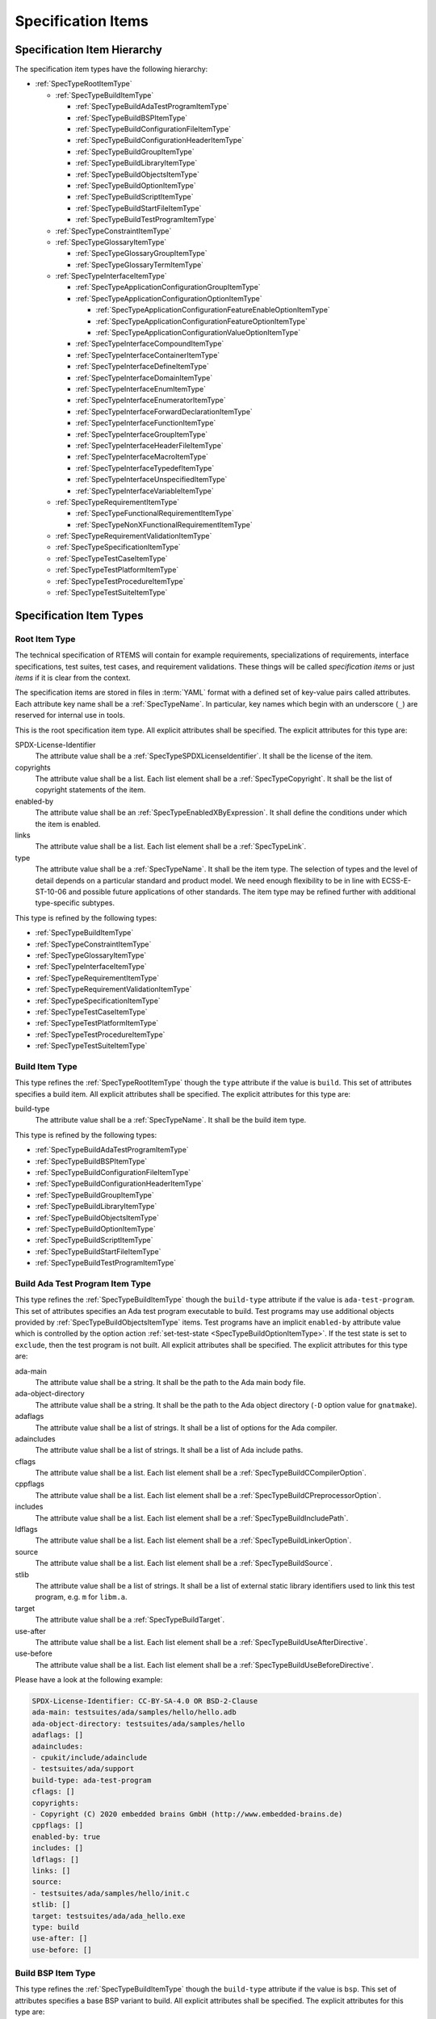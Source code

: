 .. SPDX-License-Identifier: CC-BY-SA-4.0

.. Copyright (C) 2019, 2020 embedded brains GmbH (http://www.embedded-brains.de)

.. _ReqEngSpecificationItems:

Specification Items
===================

.. _ReqEngSpecificationItemHierarchy:

Specification Item Hierarchy
----------------------------

The specification item types have the following hierarchy:

* :ref:`SpecTypeRootItemType`

  * :ref:`SpecTypeBuildItemType`

    * :ref:`SpecTypeBuildAdaTestProgramItemType`

    * :ref:`SpecTypeBuildBSPItemType`

    * :ref:`SpecTypeBuildConfigurationFileItemType`

    * :ref:`SpecTypeBuildConfigurationHeaderItemType`

    * :ref:`SpecTypeBuildGroupItemType`

    * :ref:`SpecTypeBuildLibraryItemType`

    * :ref:`SpecTypeBuildObjectsItemType`

    * :ref:`SpecTypeBuildOptionItemType`

    * :ref:`SpecTypeBuildScriptItemType`

    * :ref:`SpecTypeBuildStartFileItemType`

    * :ref:`SpecTypeBuildTestProgramItemType`

  * :ref:`SpecTypeConstraintItemType`

  * :ref:`SpecTypeGlossaryItemType`

    * :ref:`SpecTypeGlossaryGroupItemType`

    * :ref:`SpecTypeGlossaryTermItemType`

  * :ref:`SpecTypeInterfaceItemType`

    * :ref:`SpecTypeApplicationConfigurationGroupItemType`

    * :ref:`SpecTypeApplicationConfigurationOptionItemType`

      * :ref:`SpecTypeApplicationConfigurationFeatureEnableOptionItemType`

      * :ref:`SpecTypeApplicationConfigurationFeatureOptionItemType`

      * :ref:`SpecTypeApplicationConfigurationValueOptionItemType`

    * :ref:`SpecTypeInterfaceCompoundItemType`

    * :ref:`SpecTypeInterfaceContainerItemType`

    * :ref:`SpecTypeInterfaceDefineItemType`

    * :ref:`SpecTypeInterfaceDomainItemType`

    * :ref:`SpecTypeInterfaceEnumItemType`

    * :ref:`SpecTypeInterfaceEnumeratorItemType`

    * :ref:`SpecTypeInterfaceForwardDeclarationItemType`

    * :ref:`SpecTypeInterfaceFunctionItemType`

    * :ref:`SpecTypeInterfaceGroupItemType`

    * :ref:`SpecTypeInterfaceHeaderFileItemType`

    * :ref:`SpecTypeInterfaceMacroItemType`

    * :ref:`SpecTypeInterfaceTypedefItemType`

    * :ref:`SpecTypeInterfaceUnspecifiedItemType`

    * :ref:`SpecTypeInterfaceVariableItemType`

  * :ref:`SpecTypeRequirementItemType`

    * :ref:`SpecTypeFunctionalRequirementItemType`

    * :ref:`SpecTypeNonXFunctionalRequirementItemType`

  * :ref:`SpecTypeRequirementValidationItemType`

  * :ref:`SpecTypeSpecificationItemType`

  * :ref:`SpecTypeTestCaseItemType`

  * :ref:`SpecTypeTestPlatformItemType`

  * :ref:`SpecTypeTestProcedureItemType`

  * :ref:`SpecTypeTestSuiteItemType`

.. _ReqEngSpecificationItemTypes:

Specification Item Types
------------------------

.. _SpecTypeRootItemType:

Root Item Type
^^^^^^^^^^^^^^

The technical specification of RTEMS will contain for example requirements,
specializations of requirements, interface specifications, test suites, test
cases, and requirement validations.  These things will be called *specification
items* or just *items* if it is clear from the context.

The specification items are stored in files in :term:`YAML`
format with a defined set of key-value pairs called attributes.  Each
attribute key name shall be a :ref:`SpecTypeName`.  In particular, key
names which begin with an underscore (``_``) are reserved for internal
use in tools.

This is the root specification item type. All explicit attributes shall be
specified. The explicit attributes for this type are:

SPDX-License-Identifier
    The attribute value shall be a :ref:`SpecTypeSPDXLicenseIdentifier`. It
    shall be the license of the item.

copyrights
    The attribute value shall be a list. Each list element shall be a
    :ref:`SpecTypeCopyright`. It shall be the list of copyright statements of
    the item.

enabled-by
    The attribute value shall be an :ref:`SpecTypeEnabledXByExpression`. It
    shall define the conditions under which the item is enabled.

links
    The attribute value shall be a list. Each list element shall be a
    :ref:`SpecTypeLink`.

type
    The attribute value shall be a :ref:`SpecTypeName`. It shall be the item
    type.  The selection of types and the level of detail depends on a
    particular standard and product model.  We need enough flexibility to be in
    line with ECSS-E-ST-10-06 and possible future applications of other
    standards.  The item type may be refined further with additional
    type-specific subtypes.

This type is refined by the following types:

* :ref:`SpecTypeBuildItemType`

* :ref:`SpecTypeConstraintItemType`

* :ref:`SpecTypeGlossaryItemType`

* :ref:`SpecTypeInterfaceItemType`

* :ref:`SpecTypeRequirementItemType`

* :ref:`SpecTypeRequirementValidationItemType`

* :ref:`SpecTypeSpecificationItemType`

* :ref:`SpecTypeTestCaseItemType`

* :ref:`SpecTypeTestPlatformItemType`

* :ref:`SpecTypeTestProcedureItemType`

* :ref:`SpecTypeTestSuiteItemType`

.. _SpecTypeBuildItemType:

Build Item Type
^^^^^^^^^^^^^^^

This type refines the :ref:`SpecTypeRootItemType` though the ``type`` attribute
if the value is ``build``. This set of attributes specifies a build item. All
explicit attributes shall be specified. The explicit attributes for this type
are:

build-type
    The attribute value shall be a :ref:`SpecTypeName`. It shall be the build
    item type.

This type is refined by the following types:

* :ref:`SpecTypeBuildAdaTestProgramItemType`

* :ref:`SpecTypeBuildBSPItemType`

* :ref:`SpecTypeBuildConfigurationFileItemType`

* :ref:`SpecTypeBuildConfigurationHeaderItemType`

* :ref:`SpecTypeBuildGroupItemType`

* :ref:`SpecTypeBuildLibraryItemType`

* :ref:`SpecTypeBuildObjectsItemType`

* :ref:`SpecTypeBuildOptionItemType`

* :ref:`SpecTypeBuildScriptItemType`

* :ref:`SpecTypeBuildStartFileItemType`

* :ref:`SpecTypeBuildTestProgramItemType`

.. _SpecTypeBuildAdaTestProgramItemType:

Build Ada Test Program Item Type
^^^^^^^^^^^^^^^^^^^^^^^^^^^^^^^^

This type refines the :ref:`SpecTypeBuildItemType` though the ``build-type``
attribute if the value is ``ada-test-program``. This set of attributes
specifies an Ada test program executable to build. Test programs may use
additional objects provided by :ref:`SpecTypeBuildObjectsItemType` items.  Test
programs have an implicit ``enabled-by`` attribute value which is controlled by
the option action :ref:`set-test-state <SpecTypeBuildOptionItemType>`.  If the
test state is set to ``exclude``, then the test program is not built. All
explicit attributes shall be specified. The explicit attributes for this type
are:

ada-main
    The attribute value shall be a string. It shall be the path to the Ada main
    body file.

ada-object-directory
    The attribute value shall be a string. It shall be the path to the Ada
    object directory (``-D`` option value for ``gnatmake``).

adaflags
    The attribute value shall be a list of strings. It shall be a list of
    options for the Ada compiler.

adaincludes
    The attribute value shall be a list of strings. It shall be a list of Ada
    include paths.

cflags
    The attribute value shall be a list. Each list element shall be a
    :ref:`SpecTypeBuildCCompilerOption`.

cppflags
    The attribute value shall be a list. Each list element shall be a
    :ref:`SpecTypeBuildCPreprocessorOption`.

includes
    The attribute value shall be a list. Each list element shall be a
    :ref:`SpecTypeBuildIncludePath`.

ldflags
    The attribute value shall be a list. Each list element shall be a
    :ref:`SpecTypeBuildLinkerOption`.

source
    The attribute value shall be a list. Each list element shall be a
    :ref:`SpecTypeBuildSource`.

stlib
    The attribute value shall be a list of strings. It shall be a list of
    external static library identifiers used to link this test program, e.g.
    ``m`` for ``libm.a``.

target
    The attribute value shall be a :ref:`SpecTypeBuildTarget`.

use-after
    The attribute value shall be a list. Each list element shall be a
    :ref:`SpecTypeBuildUseAfterDirective`.

use-before
    The attribute value shall be a list. Each list element shall be a
    :ref:`SpecTypeBuildUseBeforeDirective`.

Please have a look at the following example:

.. code-block:: yaml

    SPDX-License-Identifier: CC-BY-SA-4.0 OR BSD-2-Clause
    ada-main: testsuites/ada/samples/hello/hello.adb
    ada-object-directory: testsuites/ada/samples/hello
    adaflags: []
    adaincludes:
    - cpukit/include/adainclude
    - testsuites/ada/support
    build-type: ada-test-program
    cflags: []
    copyrights:
    - Copyright (C) 2020 embedded brains GmbH (http://www.embedded-brains.de)
    cppflags: []
    enabled-by: true
    includes: []
    ldflags: []
    links: []
    source:
    - testsuites/ada/samples/hello/init.c
    stlib: []
    target: testsuites/ada/ada_hello.exe
    type: build
    use-after: []
    use-before: []

.. _SpecTypeBuildBSPItemType:

Build BSP Item Type
^^^^^^^^^^^^^^^^^^^

This type refines the :ref:`SpecTypeBuildItemType` though the ``build-type``
attribute if the value is ``bsp``. This set of attributes specifies a base BSP
variant to build. All explicit attributes shall be specified. The explicit
attributes for this type are:

arch
    The attribute value shall be a string. It shall be the target architecture
    of the BSP.

bsp
    The attribute value shall be a string. It shall be the base BSP variant
    name.

cflags
    The attribute value shall be a list. Each list element shall be a
    :ref:`SpecTypeBuildCCompilerOption`.

cppflags
    The attribute value shall be a list. Each list element shall be a
    :ref:`SpecTypeBuildCPreprocessorOption`.

family
    The attribute value shall be a string. It shall be the BSP family name.
    The name shall be the last directory of the path to the BSP sources.

includes
    The attribute value shall be a list. Each list element shall be a
    :ref:`SpecTypeBuildIncludePath`.

install
    The attribute value shall be a list. Each list element shall be a
    :ref:`SpecTypeBuildInstallDirective`.

source
    The attribute value shall be a list. Each list element shall be a
    :ref:`SpecTypeBuildSource`.

Please have a look at the following example:

.. code-block:: yaml

    SPDX-License-Identifier: CC-BY-SA-4.0 OR BSD-2-Clause
    arch: myarch
    bsp: mybsp
    build-type: bsp
    cflags: []
    copyrights:
    - Copyright (C) 2020 embedded brains GmbH (http://www.embedded-brains.de)
    cppflags: []
    enabled-by: true
    family: mybsp
    includes: []
    install:
    - destination: ${BSP_INCLUDEDIR}
      source:
      - bsps/myarch/mybsp/include/bsp.h
      - bsps/myarch/mybsp/include/tm27.h
    - destination: ${BSP_INCLUDEDIR}/bsp
      source:
      - bsps/myarch/mybsp/include/bsp/irq.h
    - destination: ${BSP_LIBDIR}
      source:
      - bsps/myarch/mybsp/start/linkcmds
    links:
    - role: build-dependency
      uid: ../../obj
    - role: build-dependency
      uid: ../../opto2
    - role: build-dependency
      uid: abi
    - role: build-dependency
      uid: obj
    - role: build-dependency
      uid: ../start
    - role: build-dependency
      uid: ../../bspopts
    source:
    - bsps/myarch/mybsp/start/bspstart.c
    type: build

.. _SpecTypeBuildConfigurationFileItemType:

Build Configuration File Item Type
^^^^^^^^^^^^^^^^^^^^^^^^^^^^^^^^^^

This type refines the :ref:`SpecTypeBuildItemType` though the ``build-type``
attribute if the value is ``config-file``. This set of attributes specifies a
configuration file placed in the build tree.  The configuration file is
generated during the configure command execution and are placed in the build
tree. All explicit attributes shall be specified. The explicit attributes for
this type are:

content
    The attribute value shall be a string. It shall be the content of the
    configuration file. A ${VARIABLE} substitution is performed during the
    configure command execution using the variables of the configuration set.
    Use $$ for a plain $ character. To have all variables from sibling items
    available for substitution it is recommended to link them in the proper
    order.

install-path
    The attribute value shall be a :ref:`SpecTypeBuildInstallPath`.

target
    The attribute value shall be a :ref:`SpecTypeBuildTarget`.

Please have a look at the following example:

.. code-block:: yaml

    SPDX-License-Identifier: CC-BY-SA-4.0 OR BSD-2-Clause
    build-type: config-file
    content: |
      # ...
      Name: ${ARCH}-rtems${__RTEMS_MAJOR__}-${BSP_NAME}
      # ...
    copyrights:
    - Copyright (C) 2020 embedded brains GmbH (http://www.embedded-brains.de)
    enabled-by: true
    install-path: ${PREFIX}/lib/pkgconfig
    links: []
    target: ${ARCH}-rtems${__RTEMS_MAJOR__}-${BSP_NAME}.pc
    type: build

.. _SpecTypeBuildConfigurationHeaderItemType:

Build Configuration Header Item Type
^^^^^^^^^^^^^^^^^^^^^^^^^^^^^^^^^^^^

This type refines the :ref:`SpecTypeBuildItemType` though the ``build-type``
attribute if the value is ``config-header``. This set of attributes specifies
configuration header file.  The configuration header file is generated during
configure command execution and is placed in the build tree.  All collected
configuration defines are written to the configuration header file during the
configure command execution.  To have all configuration defines from sibling
items available it is recommended to link them in the proper order. All
explicit attributes shall be specified. The explicit attributes for this type
are:

guard
    The attribute value shall be a string. It shall be the header guard define.

include-headers
    The attribute value shall be a list of strings. It shall be a list of
    header files to include via ``#include <...>``.

install-path
    The attribute value shall be a :ref:`SpecTypeBuildInstallPath`.

target
    The attribute value shall be a :ref:`SpecTypeBuildTarget`.

.. _SpecTypeBuildGroupItemType:

Build Group Item Type
^^^^^^^^^^^^^^^^^^^^^

This type refines the :ref:`SpecTypeBuildItemType` though the ``build-type``
attribute if the value is ``group``. This set of attributes provides a means to
aggregate other build items and modify the build item context which is used by
referenced build items.  The ``includes``, ``ldflags``, ``objects``, and
``use`` variables of the build item context are updated by the corresponding
attributes of the build group. All explicit attributes shall be specified. The
explicit attributes for this type are:

includes
    The attribute value shall be a list. Each list element shall be a
    :ref:`SpecTypeBuildIncludePath`.

install
    The attribute value shall be a list. Each list element shall be a
    :ref:`SpecTypeBuildInstallDirective`.

ldflags
    The attribute value shall be a list of strings. It shall be a list of
    options for the linker.  They are used to link executables referenced by
    this item.

use-after
    The attribute value shall be a list. Each list element shall be a
    :ref:`SpecTypeBuildUseAfterDirective`.

use-before
    The attribute value shall be a list. Each list element shall be a
    :ref:`SpecTypeBuildUseBeforeDirective`.

Please have a look at the following example:

.. code-block:: yaml

    SPDX-License-Identifier: CC-BY-SA-4.0 OR BSD-2-Clause
    build-type: group
    copyrights:
    - Copyright (C) 2020 embedded brains GmbH (http://www.embedded-brains.de)
    enabled-by:
    - BUILD_TESTS
    - BUILD_SAMPLES
    includes:
    - testsuites/support/include
    install: []
    ldflags:
    - -Wl,--wrap=printf
    - -Wl,--wrap=puts
    links:
    - role: build-dependency
      uid: ticker
    type: build
    use-after: []
    use-before:
    - rtemstest

.. _SpecTypeBuildLibraryItemType:

Build Library Item Type
^^^^^^^^^^^^^^^^^^^^^^^

This type refines the :ref:`SpecTypeBuildItemType` though the ``build-type``
attribute if the value is ``library``. This set of attributes specifies a
static library.  Library items may use additional objects provided by
:ref:`SpecTypeBuildObjectsItemType` items through the build dependency links of
the item. All explicit attributes shall be specified. The explicit attributes
for this type are:

cflags
    The attribute value shall be a list. Each list element shall be a
    :ref:`SpecTypeBuildCCompilerOption`.

cppflags
    The attribute value shall be a list. Each list element shall be a
    :ref:`SpecTypeBuildCPreprocessorOption`.

cxxflags
    The attribute value shall be a list. Each list element shall be a
    :ref:`SpecTypeBuildCXXCompilerOption`.

includes
    The attribute value shall be a list. Each list element shall be a
    :ref:`SpecTypeBuildIncludePath`.

install
    The attribute value shall be a list. Each list element shall be a
    :ref:`SpecTypeBuildInstallDirective`.

install-path
    The attribute value shall be a :ref:`SpecTypeBuildInstallPath`.

source
    The attribute value shall be a list. Each list element shall be a
    :ref:`SpecTypeBuildSource`.

target
    The attribute value shall be a :ref:`SpecTypeBuildTarget`. It shall be the
    name of the static library, e.g. ``z`` for ``libz.a``.

Please have a look at the following example:

.. code-block:: yaml

    SPDX-License-Identifier: CC-BY-SA-4.0 OR BSD-2-Clause
    build-type: library
    cflags:
    - -Wno-pointer-sign
    copyrights:
    - Copyright (C) 2020 embedded brains GmbH (http://www.embedded-brains.de)
    cppflags: []
    cxxflags: []
    enabled-by: true
    includes:
    - cpukit/libfs/src/jffs2/include
    install:
    - destination: ${BSP_INCLUDEDIR}/rtems
      source:
      - cpukit/include/rtems/jffs2.h
    install-path: ${BSP_LIBDIR}
    links: []
    source:
    - cpukit/libfs/src/jffs2/src/build.c
    target: jffs2
    type: build

.. _SpecTypeBuildObjectsItemType:

Build Objects Item Type
^^^^^^^^^^^^^^^^^^^^^^^

This type refines the :ref:`SpecTypeBuildItemType` though the ``build-type``
attribute if the value is ``objects``. This set of attributes specifies a set
of object files used to build static libraries or test programs. All explicit
attributes shall be specified. The explicit attributes for this type are:

cflags
    The attribute value shall be a list. Each list element shall be a
    :ref:`SpecTypeBuildCCompilerOption`.

cppflags
    The attribute value shall be a list. Each list element shall be a
    :ref:`SpecTypeBuildCPreprocessorOption`.

cxxflags
    The attribute value shall be a list. Each list element shall be a
    :ref:`SpecTypeBuildCXXCompilerOption`.

includes
    The attribute value shall be a list. Each list element shall be a
    :ref:`SpecTypeBuildIncludePath`.

install
    The attribute value shall be a list. Each list element shall be a
    :ref:`SpecTypeBuildInstallDirective`.

source
    The attribute value shall be a list. Each list element shall be a
    :ref:`SpecTypeBuildSource`.

Please have a look at the following example:

.. code-block:: yaml

    SPDX-License-Identifier: CC-BY-SA-4.0 OR BSD-2-Clause
    build-type: objects
    cflags: []
    copyrights:
    - Copyright (C) 2020 embedded brains GmbH (http://www.embedded-brains.de)
    cppflags: []
    cxxflags: []
    enabled-by: true
    includes: []
    install:
    - destination: ${BSP_INCLUDEDIR}/bsp
      source:
      - bsps/include/bsp/bootcard.h
      - bsps/include/bsp/default-initial-extension.h
      - bsps/include/bsp/fatal.h
    links: []
    source:
    - bsps/shared/start/bootcard.c
    - bsps/shared/rtems-version.c
    type: build

.. _SpecTypeBuildOptionItemType:

Build Option Item Type
^^^^^^^^^^^^^^^^^^^^^^

This type refines the :ref:`SpecTypeBuildItemType` though the ``build-type``
attribute if the value is ``option``. This set of attributes specifies a build
option. The following explicit attributes are mandatory:

* ``actions``

* ``default``

* ``default-by-variant``

* ``description``

The explicit attributes for this type are:

actions
    The attribute value shall be a list. Each list element shall be a
    :ref:`SpecTypeBuildOptionAction`. Each action operates on the *action
    value* handed over by a previous action and action-specific attribute
    values.  The actions pass the processed action value to the next action in
    the list.  The first action starts with an action value of ``None``.  The
    actions are carried out during the configure command execution.

default
    The attribute value shall be a :ref:`SpecTypeBuildOptionValue`. It shall be
    the default value of the option if no variant-specific default value is
    specified.  Use ``null`` to specify that no default value exits.  The
    variant-specific default values may be specified by the
    ``default-by-variant`` attribute.

default-by-variant
    The attribute value shall be a list. Each list element shall be a
    :ref:`SpecTypeBuildOptionDefaultByVariant`. The list is processed from top
    to bottom.  If a matching variant is found, then the processing stops.

description
    The attribute value shall be an optional string. It shall be the
    description of the option.

format
    The attribute value shall be an optional string. It shall be a `Python
    format string
    <https://docs.python.org/3/library/string.html#formatstrings>`_, for
    example ``'{}'`` or ``'{:#010x}'``.

name
    The attribute value shall be a :ref:`SpecTypeBuildOptionName`.

Please have a look at the following example:

.. code-block:: yaml

    SPDX-License-Identifier: CC-BY-SA-4.0 OR BSD-2-Clause
    actions:
    - get-integer: null
    - define: null
    build-type: option
    copyrights:
    - Copyright (C) 2020 embedded brains GmbH (http://www.embedded-brains.de)
    default: 115200
    default-by-variant:
    - value: 9600
      variants:
      - m68k/m5484FireEngine
      - powerpc/hsc_cm01
    - value: 19200
      variants:
      - m68k/COBRA5475
    description: |
      Default baud for console and other serial devices.
    enabled-by: true
    format: '{}'
    links: []
    name: BSP_CONSOLE_BAUD
    type: build

.. _SpecTypeBuildScriptItemType:

Build Script Item Type
^^^^^^^^^^^^^^^^^^^^^^

This type refines the :ref:`SpecTypeBuildItemType` though the ``build-type``
attribute if the value is ``script``. This set of attributes specifies a build
script.  The optional attributes may be required by commands executed through
the scripts. The following explicit attributes are mandatory:

* ``do-build``

* ``do-configure``

* ``prepare-build``

* ``prepare-configure``

The explicit attributes for this type are:

asflags
    The attribute value shall be a list. Each list element shall be a
    :ref:`SpecTypeBuildAssemblerOption`.

cflags
    The attribute value shall be a list. Each list element shall be a
    :ref:`SpecTypeBuildCCompilerOption`.

cppflags
    The attribute value shall be a list. Each list element shall be a
    :ref:`SpecTypeBuildCPreprocessorOption`.

cxxflags
    The attribute value shall be a list. Each list element shall be a
    :ref:`SpecTypeBuildCXXCompilerOption`.

do-build
    The attribute value shall be an optional string. If this script shall
    execute, then it shall be Python code which is executed via ``exec()`` in
    the context of the ``do_build()`` method of the :file:`wscript`.  A local
    variable ``bld`` is available with the ``waf`` build context.  A local
    variable ``bic`` is available with the build item context.

do-configure
    The attribute value shall be an optional string. If this script shall
    execute, then it shall be Python code which is executed via ``exec()`` in
    the context of the ``do_configure()`` method of the :file:`wscript`.  A
    local variable ``conf`` is available with the ``waf`` configuration
    context.  A local variable ``cic`` is available with the configuration item
    context.

includes
    The attribute value shall be a list. Each list element shall be a
    :ref:`SpecTypeBuildIncludePath`.

ldflags
    The attribute value shall be a list. Each list element shall be a
    :ref:`SpecTypeBuildLinkerOption`.

prepare-build
    The attribute value shall be an optional string. If this script shall
    execute, then it shall be Python code which is executed via ``exec()`` in
    the context of the ``prepare_build()`` method of the :file:`wscript`.  A
    local variable ``bld`` is available with the ``waf`` build context.  A
    local variable ``bic`` is available with the build item context.

prepare-configure
    The attribute value shall be an optional string. If this script shall
    execute, then it shall be Python code which is executed via ``exec()`` in
    the context of the ``prepare_configure()`` method of the :file:`wscript`.
    A local variable ``conf`` is available with the ``waf`` configuration
    context.  A local variable ``cic`` is available with the configuration item
    context.

stlib
    The attribute value shall be a list of strings. It shall be a list of
    external static library identifiers used to link this test program, e.g.
    ``m`` for ``libm.a``.

use-after
    The attribute value shall be a list. Each list element shall be a
    :ref:`SpecTypeBuildUseAfterDirective`.

use-before
    The attribute value shall be a list. Each list element shall be a
    :ref:`SpecTypeBuildUseBeforeDirective`.

Please have a look at the following example:

.. code-block:: yaml

    SPDX-License-Identifier: CC-BY-SA-4.0 OR BSD-2-Clause
    build-type: script
    copyrights:
    - Copyright (C) 2020 embedded brains GmbH (http://www.embedded-brains.de)
    default: null
    default-by-variant: []
    do-build: |
      bld.install_as(
          "${BSP_LIBDIR}/linkcmds",
          "bsps/" + bld.env.ARCH + "/" + bld.env.BSP_FAMILY +
          "/start/linkcmds." + bld.env.BSP_BASE
      )
    do-configure: |
      conf.env.append_value(
          "LINKFLAGS",
          ["-qnolinkcmds", "-T", "linkcmds." + conf.env.BSP_BASE]
      )
    enabled-by: true
    links: []
    prepare-build: null
    prepare-configure: null
    type: build

.. _SpecTypeBuildStartFileItemType:

Build Start File Item Type
^^^^^^^^^^^^^^^^^^^^^^^^^^

This type refines the :ref:`SpecTypeBuildItemType` though the ``build-type``
attribute if the value is ``start-file``. This set of attributes specifies a
start file to build.  A start file is used to link an executable. All explicit
attributes shall be specified. The explicit attributes for this type are:

asflags
    The attribute value shall be a list. Each list element shall be a
    :ref:`SpecTypeBuildAssemblerOption`.

cppflags
    The attribute value shall be a list. Each list element shall be a
    :ref:`SpecTypeBuildCPreprocessorOption`.

includes
    The attribute value shall be a list. Each list element shall be a
    :ref:`SpecTypeBuildIncludePath`.

install-path
    The attribute value shall be a :ref:`SpecTypeBuildInstallPath`.

source
    The attribute value shall be a list. Each list element shall be a
    :ref:`SpecTypeBuildSource`.

target
    The attribute value shall be a :ref:`SpecTypeBuildTarget`.

Please have a look at the following example:

.. code-block:: yaml

    SPDX-License-Identifier: CC-BY-SA-4.0 OR BSD-2-Clause
    asflags: []
    build-type: start-file
    copyrights:
    - Copyright (C) 2020 embedded brains GmbH (http://www.embedded-brains.de)
    cppflags: []
    enabled-by: true
    includes: []
    install-path: ${BSP_LIBDIR}
    links: []
    source:
    - bsps/sparc/shared/start/start.S
    target: start.o
    type: build

.. _SpecTypeBuildTestProgramItemType:

Build Test Program Item Type
^^^^^^^^^^^^^^^^^^^^^^^^^^^^

This type refines the :ref:`SpecTypeBuildItemType` though the ``build-type``
attribute if the value is ``test-program``. This set of attributes specifies a
test program executable to build. Test programs may use additional objects
provided by :ref:`SpecTypeBuildObjectsItemType` items.  Test programs have an
implicit ``enabled-by`` attribute value which is controlled by the option
action :ref:`set-test-state <SpecTypeBuildOptionItemType>`.  If the test state
is set to ``exclude``, then the test program is not built. All explicit
attributes shall be specified. The explicit attributes for this type are:

cflags
    The attribute value shall be a list. Each list element shall be a
    :ref:`SpecTypeBuildCCompilerOption`.

cppflags
    The attribute value shall be a list. Each list element shall be a
    :ref:`SpecTypeBuildCPreprocessorOption`.

cxxflags
    The attribute value shall be a list. Each list element shall be a
    :ref:`SpecTypeBuildCXXCompilerOption`.

features
    The attribute value shall be a string. It shall be the ``waf`` build
    features for this test program.

includes
    The attribute value shall be a list. Each list element shall be a
    :ref:`SpecTypeBuildIncludePath`.

ldflags
    The attribute value shall be a list. Each list element shall be a
    :ref:`SpecTypeBuildLinkerOption`.

source
    The attribute value shall be a list. Each list element shall be a
    :ref:`SpecTypeBuildSource`.

stlib
    The attribute value shall be a list of strings. It shall be a list of
    external static library identifiers used to link this test program, e.g.
    ``m`` for ``libm.a``.

target
    The attribute value shall be a :ref:`SpecTypeBuildTarget`.

use-after
    The attribute value shall be a list. Each list element shall be a
    :ref:`SpecTypeBuildUseAfterDirective`.

use-before
    The attribute value shall be a list. Each list element shall be a
    :ref:`SpecTypeBuildUseBeforeDirective`.

Please have a look at the following example:

.. code-block:: yaml

    SPDX-License-Identifier: CC-BY-SA-4.0 OR BSD-2-Clause
    build-type: test-program
    cflags: []
    copyrights:
    - Copyright (C) 2020 embedded brains GmbH (http://www.embedded-brains.de)
    cppflags: []
    cxxflags: []
    enabled-by: true
    features: c cprogram
    includes: []
    ldflags: []
    links: []
    source:
    - testsuites/samples/ticker/init.c
    - testsuites/samples/ticker/tasks.c
    stlib: []
    target: testsuites/samples/ticker.exe
    type: build
    use-after: []
    use-before: []

.. _SpecTypeConstraintItemType:

Constraint Item Type
^^^^^^^^^^^^^^^^^^^^

This type refines the :ref:`SpecTypeRootItemType` though the ``type`` attribute
if the value is ``constraint``. This set of attributes specifies a constraint.
All explicit attributes shall be specified. The explicit attributes for this
type are:

rationale
    The attribute value shall be an optional string. If the value is present,
    then it shall state the rationale or justification of the constraint.

scope
    The attribute value shall be a string. It shall be the scope of the
    constraint.

text
    The attribute value shall be a :ref:`SpecTypeRequirementText`. It shall
    state the constraint.

.. _SpecTypeGlossaryItemType:

Glossary Item Type
^^^^^^^^^^^^^^^^^^

This type refines the :ref:`SpecTypeRootItemType` though the ``type`` attribute
if the value is ``glossary``. This set of attributes specifies a glossary item.
All explicit attributes shall be specified. The explicit attributes for this
type are:

glossary-type
    The attribute value shall be a :ref:`SpecTypeName`. It shall be the
    glossary item type.

This type is refined by the following types:

* :ref:`SpecTypeGlossaryGroupItemType`

* :ref:`SpecTypeGlossaryTermItemType`

.. _SpecTypeGlossaryGroupItemType:

Glossary Group Item Type
^^^^^^^^^^^^^^^^^^^^^^^^

This type refines the :ref:`SpecTypeGlossaryItemType` though the
``glossary-type`` attribute if the value is ``group``. This set of attributes
specifies a glossary group. All explicit attributes shall be specified. The
explicit attributes for this type are:

name
    The attribute value shall be a string. It shall be the human readable name
    of the glossary group.

text
    The attribute value shall be a string. It shall state the requirement for
    the glossary group.

.. _SpecTypeGlossaryTermItemType:

Glossary Term Item Type
^^^^^^^^^^^^^^^^^^^^^^^

This type refines the :ref:`SpecTypeGlossaryItemType` though the
``glossary-type`` attribute if the value is ``term``. This set of attributes
specifies a glossary term. All explicit attributes shall be specified. The
explicit attributes for this type are:

term
    The attribute value shall be a string. It shall be the glossary term.

text
    The attribute value shall be a string. It shall be the definition of the
    glossary term.

.. _SpecTypeInterfaceItemType:

Interface Item Type
^^^^^^^^^^^^^^^^^^^

This type refines the :ref:`SpecTypeRootItemType` though the ``type`` attribute
if the value is ``interface``. This set of attributes specifies an interface
specification item. Interface items shall specify the interface of the software
product to other software products and the hardware.  Use
:ref:`SpecTypeInterfaceDomainItemType` items to specify interface domains, for
example the :term:`API`, C language, compiler, interfaces to the
implementation, and the hardware. All explicit attributes shall be specified.
The explicit attributes for this type are:

interface-type
    The attribute value shall be a :ref:`SpecTypeName`. It shall be the
    interface item type.

This type is refined by the following types:

* :ref:`SpecTypeApplicationConfigurationGroupItemType`

* :ref:`SpecTypeApplicationConfigurationOptionItemType`

* :ref:`SpecTypeInterfaceCompoundItemType`

* :ref:`SpecTypeInterfaceContainerItemType`

* :ref:`SpecTypeInterfaceDefineItemType`

* :ref:`SpecTypeInterfaceDomainItemType`

* :ref:`SpecTypeInterfaceEnumItemType`

* :ref:`SpecTypeInterfaceEnumeratorItemType`

* :ref:`SpecTypeInterfaceForwardDeclarationItemType`

* :ref:`SpecTypeInterfaceFunctionItemType`

* :ref:`SpecTypeInterfaceGroupItemType`

* :ref:`SpecTypeInterfaceHeaderFileItemType`

* :ref:`SpecTypeInterfaceMacroItemType`

* :ref:`SpecTypeInterfaceTypedefItemType`

* :ref:`SpecTypeInterfaceUnspecifiedItemType`

* :ref:`SpecTypeInterfaceVariableItemType`

.. _SpecTypeApplicationConfigurationGroupItemType:

Application Configuration Group Item Type
^^^^^^^^^^^^^^^^^^^^^^^^^^^^^^^^^^^^^^^^^

This type refines the :ref:`SpecTypeInterfaceItemType` though the
``interface-type`` attribute if the value is ``appl-config-group``. This set of
attributes specifies an application configuration group. All explicit
attributes shall be specified. The explicit attributes for this type are:

description
    The attribute value shall be a string. It shall be the description of the
    application configuration group.

name
    The attribute value shall be a string. It shall be human readable name of
    the application configuration group.

text
    The attribute value shall be a :ref:`SpecTypeRequirementText`. It shall
    state the requirement for the application configuration group.

.. _SpecTypeApplicationConfigurationOptionItemType:

Application Configuration Option Item Type
^^^^^^^^^^^^^^^^^^^^^^^^^^^^^^^^^^^^^^^^^^

This type refines the :ref:`SpecTypeInterfaceItemType` though the
``interface-type`` attribute if the value is ``appl-config-option``. This set
of attributes specifies an application configuration option. All explicit
attributes shall be specified. The explicit attributes for this type are:

appl-config-option-type
    The attribute value shall be a :ref:`SpecTypeName`. It shall be the
    application configuration option type.

description
    The attribute value shall be an :ref:`SpecTypeInterfaceDescription`. The
    :ref:`SpecTypeApplicationConfigurationValueOptionItemType` items have an
    attribute for constraints.

index-entries
    The attribute value shall be a list of strings. It shall be a list of
    additional application configuration option document index entries.  The
    application configuration option name is automatically added to the
    document index.

name
    The attribute value shall be an
    :ref:`SpecTypeApplicationConfigurationOptionName`.

notes
    The attribute value shall be an :ref:`SpecTypeInterfaceNotes`.

text
    The attribute value shall be a :ref:`SpecTypeRequirementText`. It shall
    state the requirement for the application configuration option.

This type is refined by the following types:

* :ref:`SpecTypeApplicationConfigurationFeatureEnableOptionItemType`

* :ref:`SpecTypeApplicationConfigurationFeatureOptionItemType`

* :ref:`SpecTypeApplicationConfigurationValueOptionItemType`

.. _SpecTypeApplicationConfigurationFeatureEnableOptionItemType:

Application Configuration Feature Enable Option Item Type
^^^^^^^^^^^^^^^^^^^^^^^^^^^^^^^^^^^^^^^^^^^^^^^^^^^^^^^^^

This type refines the :ref:`SpecTypeApplicationConfigurationOptionItemType`
though the ``appl-config-option-type`` attribute if the value is
``feature-enable``. This set of attributes specifies an application
configuration feature enable option.

.. _SpecTypeApplicationConfigurationFeatureOptionItemType:

Application Configuration Feature Option Item Type
^^^^^^^^^^^^^^^^^^^^^^^^^^^^^^^^^^^^^^^^^^^^^^^^^^

This type refines the :ref:`SpecTypeApplicationConfigurationOptionItemType`
though the ``appl-config-option-type`` attribute if the value is ``feature``.
This set of attributes specifies an application configuration feature option.
All explicit attributes shall be specified. The explicit attributes for this
type are:

default
    The attribute value shall be a string. It shall describe what happens if
    the configuration option is undefined.

.. _SpecTypeApplicationConfigurationValueOptionItemType:

Application Configuration Value Option Item Type
^^^^^^^^^^^^^^^^^^^^^^^^^^^^^^^^^^^^^^^^^^^^^^^^

This type refines the following types:

* :ref:`SpecTypeApplicationConfigurationOptionItemType` though the
  ``appl-config-option-type`` attribute if the value is ``initializer``

* :ref:`SpecTypeApplicationConfigurationOptionItemType` though the
  ``appl-config-option-type`` attribute if the value is ``integer``

This set of attributes specifies application configuration initializer or
integer option. All explicit attributes shall be specified. The explicit
attributes for this type are:

constraints
    The attribute value shall be an
    :ref:`SpecTypeApplicationConfigurationOptionConstraintSet`.

default-value
    The attribute value shall be an :ref:`SpecTypeIntegerOrString`. It shall
    shall describe the default value of the application configuration option.

.. _SpecTypeInterfaceCompoundItemType:

Interface Compound Item Type
^^^^^^^^^^^^^^^^^^^^^^^^^^^^

This type refines the following types:

* :ref:`SpecTypeInterfaceItemType` though the ``interface-type`` attribute if
  the value is ``struct``

* :ref:`SpecTypeInterfaceItemType` though the ``interface-type`` attribute if
  the value is ``union``

This set of attributes specifies a compound (struct or union). All explicit
attributes shall be specified. The explicit attributes for this type are:

brief
    The attribute value shall be an :ref:`SpecTypeInterfaceBriefDescription`.

definition
    The attribute value shall be a list. Each list element shall be an
    :ref:`SpecTypeInterfaceCompoundMemberDefinitionDirective`.

definition-kind
    The attribute value shall be an
    :ref:`SpecTypeInterfaceCompoundDefinitionKind`.

description
    The attribute value shall be an :ref:`SpecTypeInterfaceDescription`.

name
    The attribute value shall be a string. It shall be the name of the compound
    (struct or union).

notes
    The attribute value shall be an :ref:`SpecTypeInterfaceNotes`.

.. _SpecTypeInterfaceContainerItemType:

Interface Container Item Type
^^^^^^^^^^^^^^^^^^^^^^^^^^^^^

This type refines the :ref:`SpecTypeInterfaceItemType` though the
``interface-type`` attribute if the value is ``container``. Items of this type
specify an interface container.  The item shall have exactly one link with the
:ref:`SpecTypeInterfacePlacementLinkRole` to an
:ref:`SpecTypeInterfaceDomainItemType` item.  This link defines the interface
domain of the container.

.. _SpecTypeInterfaceDefineItemType:

Interface Define Item Type
^^^^^^^^^^^^^^^^^^^^^^^^^^

This type refines the :ref:`SpecTypeInterfaceItemType` though the
``interface-type`` attribute if the value is ``define``. This set of attributes
specifies a define. All explicit attributes shall be specified. The explicit
attributes for this type are:

brief
    The attribute value shall be an :ref:`SpecTypeInterfaceBriefDescription`.

definition
    The attribute value shall be an
    :ref:`SpecTypeInterfaceDefinitionDirective`.

description
    The attribute value shall be an :ref:`SpecTypeInterfaceDescription`.

name
    The attribute value shall be a string. It shall be the name of the define.

notes
    The attribute value shall be an :ref:`SpecTypeInterfaceNotes`.

.. _SpecTypeInterfaceDomainItemType:

Interface Domain Item Type
^^^^^^^^^^^^^^^^^^^^^^^^^^

This type refines the :ref:`SpecTypeInterfaceItemType` though the
``interface-type`` attribute if the value is ``domain``. This set of attributes
specifies an interface domain.  Items of the types
:ref:`SpecTypeInterfaceContainerItemType` and
:ref:`SpecTypeInterfaceHeaderFileItemType` are placed into domains through
links with the :ref:`SpecTypeInterfacePlacementLinkRole`. All explicit
attributes shall be specified. The explicit attributes for this type are:

description
    The attribute value shall be a string. It shall be the description of the
    domain

name
    The attribute value shall be a string. It shall be the human readable name
    of the domain.

.. _SpecTypeInterfaceEnumItemType:

Interface Enum Item Type
^^^^^^^^^^^^^^^^^^^^^^^^

This type refines the :ref:`SpecTypeInterfaceItemType` though the
``interface-type`` attribute if the value is ``enum``. This set of attributes
specifies an enum. All explicit attributes shall be specified. The explicit
attributes for this type are:

brief
    The attribute value shall be an :ref:`SpecTypeInterfaceBriefDescription`.

definition-kind
    The attribute value shall be an :ref:`SpecTypeInterfaceEnumDefinitionKind`.

description
    The attribute value shall be an :ref:`SpecTypeInterfaceDescription`.

name
    The attribute value shall be a string. It shall be the name of the enum.

notes
    The attribute value shall be an :ref:`SpecTypeInterfaceDescription`.

.. _SpecTypeInterfaceEnumeratorItemType:

Interface Enumerator Item Type
^^^^^^^^^^^^^^^^^^^^^^^^^^^^^^

This type refines the :ref:`SpecTypeInterfaceItemType` though the
``interface-type`` attribute if the value is ``enumerator``. This set of
attributes specifies an enumerator. All explicit attributes shall be specified.
The explicit attributes for this type are:

brief
    The attribute value shall be an :ref:`SpecTypeInterfaceBriefDescription`.

definition
    The attribute value shall be an
    :ref:`SpecTypeInterfaceDefinitionDirective`.

description
    The attribute value shall be an :ref:`SpecTypeInterfaceDescription`.

name
    The attribute value shall be a string. It shall be the name of the
    enumerator.

notes
    The attribute value shall be an :ref:`SpecTypeInterfaceNotes`.

.. _SpecTypeInterfaceForwardDeclarationItemType:

Interface Forward Declaration Item Type
^^^^^^^^^^^^^^^^^^^^^^^^^^^^^^^^^^^^^^^

This type refines the :ref:`SpecTypeInterfaceItemType` though the
``interface-type`` attribute if the value is ``forward-declaration``. Items of
this type specify a forward declaration.  The item shall have exactly one link
with the :ref:`SpecTypeInterfaceTargetLinkRole` to an
:ref:`SpecTypeInterfaceCompoundItemType` item.  This link defines the type
declared by the forward declaration.

.. _SpecTypeInterfaceFunctionItemType:

Interface Function Item Type
^^^^^^^^^^^^^^^^^^^^^^^^^^^^

This type refines the :ref:`SpecTypeInterfaceItemType` though the
``interface-type`` attribute if the value is ``function``. This set of
attributes specifies a function. All explicit attributes shall be specified.
The explicit attributes for this type are:

brief
    The attribute value shall be an :ref:`SpecTypeInterfaceBriefDescription`.

definition
    The attribute value shall be an
    :ref:`SpecTypeInterfaceFunctionDefinitionDirective`.

description
    The attribute value shall be an :ref:`SpecTypeInterfaceDescription`.

name
    The attribute value shall be a string. It shall be the name of the
    function.

notes
    The attribute value shall be an :ref:`SpecTypeInterfaceNotes`.

params
    The attribute value shall be a list. Each list element shall be an
    :ref:`SpecTypeInterfaceParameter`.

return
    The attribute value shall be an :ref:`SpecTypeInterfaceReturnDirective`.

.. _SpecTypeInterfaceGroupItemType:

Interface Group Item Type
^^^^^^^^^^^^^^^^^^^^^^^^^

This type refines the :ref:`SpecTypeInterfaceItemType` though the
``interface-type`` attribute if the value is ``group``. This set of attributes
specifies an interface group. All explicit attributes shall be specified. The
explicit attributes for this type are:

brief
    The attribute value shall be an :ref:`SpecTypeInterfaceBriefDescription`.

description
    The attribute value shall be an :ref:`SpecTypeInterfaceDescription`.

identifier
    The attribute value shall be an :ref:`SpecTypeInterfaceGroupIdentifier`.

name
    The attribute value shall be a string. It shall be the human readable name
    of the interface group.

.. _SpecTypeInterfaceHeaderFileItemType:

Interface Header File Item Type
^^^^^^^^^^^^^^^^^^^^^^^^^^^^^^^

This type refines the :ref:`SpecTypeInterfaceItemType` though the
``interface-type`` attribute if the value is ``header-file``. This set of
attributes specifies a header file.  The item shall have exactly one link with
the :ref:`SpecTypeInterfacePlacementLinkRole` to an
:ref:`SpecTypeInterfaceDomainItemType` item.  This link defines the interface
domain of the header file. All explicit attributes shall be specified. The
explicit attributes for this type are:

path
    The attribute value shall be a string. It shall be the path used to include
    the header file.  For example :file:`rtems/confdefs.h`.

prefix
    The attribute value shall be a string. It shall be the prefix directory
    path to the header file in the interface domain.  For example
    :file:`cpukit/include`.

.. _SpecTypeInterfaceMacroItemType:

Interface Macro Item Type
^^^^^^^^^^^^^^^^^^^^^^^^^

This type refines the :ref:`SpecTypeInterfaceItemType` though the
``interface-type`` attribute if the value is ``macro``. This set of attributes
specifies a macro. All explicit attributes shall be specified. The explicit
attributes for this type are:

brief
    The attribute value shall be an :ref:`SpecTypeInterfaceBriefDescription`.

definition
    The attribute value shall be an
    :ref:`SpecTypeInterfaceDefinitionDirective`.

description
    The attribute value shall be an :ref:`SpecTypeInterfaceDescription`.

name
    The attribute value shall be a string. It shall be the name of the macro.

notes
    The attribute value shall be an :ref:`SpecTypeInterfaceNotes`.

params
    The attribute value shall be a list. Each list element shall be an
    :ref:`SpecTypeInterfaceParameter`.

return
    The attribute value shall be an :ref:`SpecTypeInterfaceReturnDirective`.

.. _SpecTypeInterfaceTypedefItemType:

Interface Typedef Item Type
^^^^^^^^^^^^^^^^^^^^^^^^^^^

This type refines the :ref:`SpecTypeInterfaceItemType` though the
``interface-type`` attribute if the value is ``typedef``. This set of
attributes specifies a typedef. All explicit attributes shall be specified. The
explicit attributes for this type are:

brief
    The attribute value shall be an :ref:`SpecTypeInterfaceBriefDescription`.

definition
    The attribute value shall be an
    :ref:`SpecTypeInterfaceDefinitionDirective`.

description
    The attribute value shall be an :ref:`SpecTypeInterfaceDescription`.

name
    The attribute value shall be a string. It shall be the name of the typedef.

notes
    The attribute value shall be an :ref:`SpecTypeInterfaceNotes`.

.. _SpecTypeInterfaceUnspecifiedItemType:

Interface Unspecified Item Type
^^^^^^^^^^^^^^^^^^^^^^^^^^^^^^^

This type refines the :ref:`SpecTypeInterfaceItemType` though the
``interface-type`` attribute if the value is ``unspecified``. This set of
attributes specifies an unspecified interface. All explicit attributes shall be
specified. The explicit attributes for this type are:

name
    The attribute value shall be a string. It shall be the name of the
    unspecified interface.

.. _SpecTypeInterfaceVariableItemType:

Interface Variable Item Type
^^^^^^^^^^^^^^^^^^^^^^^^^^^^

This type refines the :ref:`SpecTypeInterfaceItemType` though the
``interface-type`` attribute if the value is ``variable``. This set of
attributes specifies a variable. All explicit attributes shall be specified.
The explicit attributes for this type are:

brief
    The attribute value shall be an :ref:`SpecTypeInterfaceBriefDescription`.

definition
    The attribute value shall be an
    :ref:`SpecTypeInterfaceDefinitionDirective`.

description
    The attribute value shall be an :ref:`SpecTypeInterfaceDescription`.

name
    The attribute value shall be a string. It shall be the name of the
    variable.

notes
    The attribute value shall be an :ref:`SpecTypeInterfaceNotes`.

.. _SpecTypeRequirementItemType:

Requirement Item Type
^^^^^^^^^^^^^^^^^^^^^

This type refines the :ref:`SpecTypeRootItemType` though the ``type`` attribute
if the value is ``requirement``. This set of attributes specifies a
requirement. All explicit attributes shall be specified. The explicit
attributes for this type are:

rationale
    The attribute value shall be an optional string. If the value is present,
    then it shall state the rationale or justification of the requirement.

references
    The attribute value shall be a list. Each list element shall be a
    :ref:`SpecTypeRequirementReference`.

requirement-type
    The attribute value shall be a :ref:`SpecTypeName`. It shall be the
    requirement item type.

text
    The attribute value shall be a :ref:`SpecTypeRequirementText`. It shall
    state the requirement.

This type is refined by the following types:

* :ref:`SpecTypeFunctionalRequirementItemType`

* :ref:`SpecTypeNonXFunctionalRequirementItemType`

Please have a look at the following example:

.. code-block:: yaml

    SPDX-License-Identifier: CC-BY-SA-4.0 OR BSD-2-Clause
    copyrights:
    - Copyright (C) 2020 embedded brains GmbH (http://www.embedded-brains.de
    enabled-by: true
    functional-type: capability
    links: []
    rationale: |
      It keeps you busy.
    requirement-type: functional
    text: |
      The system shall do crazy things.
    type: requirement

.. _SpecTypeFunctionalRequirementItemType:

Functional Requirement Item Type
^^^^^^^^^^^^^^^^^^^^^^^^^^^^^^^^

This type refines the :ref:`SpecTypeRequirementItemType` though the
``requirement-type`` attribute if the value is ``functional``. This set of
attributes specifies a functional requirement. All explicit attributes shall be
specified. The explicit attributes for this type are:

functional-type
    The attribute value shall be a :ref:`SpecTypeRequirementFunctionalType`. It
    shall be the functional type of the requirement.

.. _SpecTypeNonXFunctionalRequirementItemType:

Non-Functional Requirement Item Type
^^^^^^^^^^^^^^^^^^^^^^^^^^^^^^^^^^^^

This type refines the :ref:`SpecTypeRequirementItemType` though the
``requirement-type`` attribute if the value is ``non-functional``. This set of
attributes specifies a non-functional requirement. All explicit attributes
shall be specified. The explicit attributes for this type are:

non-functional-type
    The attribute value shall be a
    :ref:`SpecTypeRequirementNonXFunctionalType`. It shall be the
    non-functional type of the requirement.

.. _SpecTypeRequirementValidationItemType:

Requirement Validation Item Type
^^^^^^^^^^^^^^^^^^^^^^^^^^^^^^^^

This type refines the :ref:`SpecTypeRootItemType` though the ``type`` attribute
if the value is ``validation``. This set of attributes provides a requirement
validation evidence.  The item shall have exactly one link to the validated
requirement with the :ref:`SpecTypeRequirementValidationLinkRole`. All explicit
attributes shall be specified. The explicit attributes for this type are:

method
    The attribute value shall be a :ref:`SpecTypeRequirementValidationMethod`.
    Validation by test is done through :ref:`SpecTypeTestCaseItemType` items.

text
    The attribute value shall be a string. It shall provide the validation
    evidence depending on the validation method:

    * *By analysis*: A statement shall be provided how the requirement is
      met, by analysing static properties of the
      :term:`software product`.

    * *By inspection*: A statement shall be provided how the requirement
      is met, by inspection of the :term:`source code`.

    * *By review of design*: A rationale shall be provided to demonstrate
      how the requirement is satisfied implicitly by the software design.

.. _SpecTypeSpecificationItemType:

Specification Item Type
^^^^^^^^^^^^^^^^^^^^^^^

This type refines the :ref:`SpecTypeRootItemType` though the ``type`` attribute
if the value is ``spec``. This set of attributes specifies specification types.
All explicit attributes shall be specified. The explicit attributes for this
type are:

spec-description
    The attribute value shall be an optional string. It shall be the
    description of the specification type.

spec-example
    The attribute value shall be an optional string. If the value is present,
    then it shall be an example of the specification type.

spec-info
    The attribute value shall be a :ref:`SpecTypeSpecificationInformation`.

spec-name
    The attribute value shall be an optional string. It shall be the human
    readable name of the specification type.

spec-type
    The attribute value shall be a :ref:`SpecTypeName`. It shall the
    specification type.

Please have a look at the following example:

.. code-block:: yaml

    SPDX-License-Identifier: CC-BY-SA-4.0 OR BSD-2-Clause
    copyrights:
    - Copyright (C) 2020 embedded brains GmbH (http://www.embedded-brains.de)
    enabled-by: true
    links:
    - role: spec-member
      uid: root
    - role: spec-refinement
      spec-key: type
      spec-value: example
      uid: root
    spec-description: null
    spec-example: null
    spec-info:
      dict:
        attributes:
          an-example-attribute:
            description: |
              It shall be an example.
            spec-type: optional-str
          example-number:
            description: |
              It shall be the example number.
            spec-type: int
        description: |
          This set of attributes specifies an example.
        mandatory-attributes: all
    spec-name: Example Item Type
    spec-type: spec
    type: spec

.. _SpecTypeTestCaseItemType:

Test Case Item Type
^^^^^^^^^^^^^^^^^^^

This type refines the :ref:`SpecTypeRootItemType` though the ``type`` attribute
if the value is ``test-case``. This set of attributes specifies a test case.
All explicit attributes shall be specified. The explicit attributes for this
type are:

actions
    The attribute value shall be a list. Each list element shall be a
    :ref:`SpecTypeTestCaseAction`.

brief
    The attribute value shall be a string. It shall be the test case brief
    description.

description
    The attribute value shall be an optional string. It shall be the test case
    description.

epilogue
    The attribute value shall be an optional string. If the value is present,
    then it shall be the test case epilogue code.  The epilogue code is placed
    in the test case body after the test case actions.

fixture
    The attribute value shall be an optional string. If the value is present,
    then it shall be a pointer to the test case fixture.  The test case fixture
    pointer declaration may be provided by the test case support code or via an
    included header file.

includes
    The attribute value shall be a list of strings. It shall be a list of
    header files included via ``#include <...>``.

local-includes
    The attribute value shall be a list of strings. It shall be a list of
    header files included via ``#include "..."``.

name
    The attribute value shall be a :ref:`SpecTypeTestName`.

prologue
    The attribute value shall be an optional string. If the value is present,
    then it shall be the test case prologue code.  The prologue code is placed
    in the test case body before the test case actions.  A use case is the
    declaration of local variables used by the test case actions.

support
    The attribute value shall be an optional string. If the value is present,
    then it shall be the test case support code. The support code is placed at
    file scope before the test case code.

target
    The attribute value shall be a string. It shall be the path to the
    generated target test case source file.

.. _SpecTypeTestPlatformItemType:

Test Platform Item Type
^^^^^^^^^^^^^^^^^^^^^^^

This type refines the :ref:`SpecTypeRootItemType` though the ``type`` attribute
if the value is ``test-platform``. Please note:

.. warning::

     This item type is work in progress.

This set of attributes specifies a test platform. All explicit attributes shall
be specified. The explicit attributes for this type are:

description
    The attribute value shall be a string. It shall be the description of the
    test platform.

name
    The attribute value shall be a string. It shall be the human readable name
    of the test platform.

.. _SpecTypeTestProcedureItemType:

Test Procedure Item Type
^^^^^^^^^^^^^^^^^^^^^^^^

This type refines the :ref:`SpecTypeRootItemType` though the ``type`` attribute
if the value is ``test-procedure``. Please note:

.. warning::

     This item type is work in progress.

This set of attributes specifies a test procedure. All explicit attributes
shall be specified. The explicit attributes for this type are:

name
    The attribute value shall be a string. It shall be the human readable name
    of the test procedure.

purpose
    The attribute value shall be a string. It shall state the purpose of the
    test procedure.

steps
    The attribute value shall be a string. It shall describe the steps of the
    test procedure execution.

.. _SpecTypeTestSuiteItemType:

Test Suite Item Type
^^^^^^^^^^^^^^^^^^^^

This type refines the :ref:`SpecTypeRootItemType` though the ``type`` attribute
if the value is ``test-suite``. This set of attributes specifies a test suite.
All explicit attributes shall be specified. The explicit attributes for this
type are:

brief
    The attribute value shall be a string. It shall be the test suite brief
    description.

code
    The attribute value shall be a string. It shall be the test suite code.
    The test suite code is placed at file scope in the target source file.

description
    The attribute value shall be an optional string. It shall be the test suite
    description.

includes
    The attribute value shall be a list of strings. It shall be a list of
    header files included via ``#include <...>``.

local-includes
    The attribute value shall be a list of strings. It shall be a list of
    header files included via ``#include "..."``.

name
    The attribute value shall be a :ref:`SpecTypeTestName`.

target
    The attribute value shall be a string. It shall be the path to the
    generated target test suite source file.

.. _ReqEngSpecificationAttributeSetsAndValueTypes:

Specification Attribute Sets and Value Types
--------------------------------------------

.. _SpecTypeApplicationConfigurationGroupMemberLinkRole:

Application Configuration Group Member Link Role
^^^^^^^^^^^^^^^^^^^^^^^^^^^^^^^^^^^^^^^^^^^^^^^^

This type refines the :ref:`SpecTypeLink` though the ``role`` attribute if the
value is ``appl-config-group-member``. It defines the application configuration
group membership role of links.

.. _SpecTypeApplicationConfigurationOptionConstraintSet:

Application Configuration Option Constraint Set
^^^^^^^^^^^^^^^^^^^^^^^^^^^^^^^^^^^^^^^^^^^^^^^

This set of attributes defines application configuration option constraints.
Additional constraints can be added through the links of the item using the
:ref:`SpecTypeConstraintLinkRole`. None of the explicit attributes is
mandatory, they are all are optional. The explicit attributes for this type
are:

max
    The attribute value shall be an :ref:`SpecTypeIntegerOrString`. It shall be
    the maximum value of the application configuration option.

min
    The attribute value shall be an :ref:`SpecTypeIntegerOrString`. It shall be
    the minimum value of the application configuration option.

set
    The attribute value shall be a list. Each list element shall be an
    :ref:`SpecTypeIntegerOrString`. It shall be the set of valid values for the
    application configuration option.

texts
    The attribute value shall be a list. Each list element shall be a
    :ref:`SpecTypeRequirementText`. It shall be a list of constraints specific
    to this application configuration option.  For general constraints, use a
    link with the :ref:`SpecTypeConstraintLinkRole` to a constraint item.

This type is used by the following types:

* :ref:`SpecTypeApplicationConfigurationValueOptionItemType`

.. _SpecTypeApplicationConfigurationOptionName:

Application Configuration Option Name
^^^^^^^^^^^^^^^^^^^^^^^^^^^^^^^^^^^^^

The value shall be a string. It shall be the name of an application
configuration option. The value shall match with the regular expression
"``^(CONFIGURE_|BSP_)[A-Z0-9_]+$"``.

This type is used by the following types:

* :ref:`SpecTypeApplicationConfigurationOptionItemType`

.. _SpecTypeBooleanOrIntegerOrString:

Boolean or Integer or String
^^^^^^^^^^^^^^^^^^^^^^^^^^^^

A value of this type shall be of one of the following variants:

* The value may be a boolean.

* The value may be an integer number.

* The value may be a string.

This type is used by the following types:

* :ref:`SpecTypeBuildOptionAction`

* :ref:`SpecTypeInterfaceReturnValue`

.. _SpecTypeBuildAssemblerOption:

Build Assembler Option
^^^^^^^^^^^^^^^^^^^^^^

The value shall be a string. It shall be an option for the assembler.  The
options are used to assemble the sources of this item.  The options defined by
this attribute succeed the options presented to the item by the build item
context.

This type is used by the following types:

* :ref:`SpecTypeBuildScriptItemType`

* :ref:`SpecTypeBuildStartFileItemType`

.. _SpecTypeBuildCCompilerOption:

Build C Compiler Option
^^^^^^^^^^^^^^^^^^^^^^^

The value shall be a string. It shall be an option for the C compiler.  The
options are used to compile the sources of this item.  The options defined by
this attribute succeed the options presented to the item by the build item
context.

This type is used by the following types:

* :ref:`SpecTypeBuildAdaTestProgramItemType`

* :ref:`SpecTypeBuildBSPItemType`

* :ref:`SpecTypeBuildLibraryItemType`

* :ref:`SpecTypeBuildObjectsItemType`

* :ref:`SpecTypeBuildOptionCCompilerCheckAction`

* :ref:`SpecTypeBuildScriptItemType`

* :ref:`SpecTypeBuildTestProgramItemType`

.. _SpecTypeBuildCPreprocessorOption:

Build C Preprocessor Option
^^^^^^^^^^^^^^^^^^^^^^^^^^^

The value shall be a string. It shall be an option for the C preprocessor.  The
options are used to preprocess the sources of this item.  The options defined
by this attribute succeed the options presented to the item by the build item
context.

This type is used by the following types:

* :ref:`SpecTypeBuildAdaTestProgramItemType`

* :ref:`SpecTypeBuildBSPItemType`

* :ref:`SpecTypeBuildLibraryItemType`

* :ref:`SpecTypeBuildObjectsItemType`

* :ref:`SpecTypeBuildScriptItemType`

* :ref:`SpecTypeBuildStartFileItemType`

* :ref:`SpecTypeBuildTestProgramItemType`

.. _SpecTypeBuildCXXCompilerOption:

Build C++ Compiler Option
^^^^^^^^^^^^^^^^^^^^^^^^^

The value shall be a string. It shall be an option for the C++ compiler.  The
options are used to compile the sources of this item.  The options defined by
this attribute succeed the options presented to the item by the build item
context.

This type is used by the following types:

* :ref:`SpecTypeBuildLibraryItemType`

* :ref:`SpecTypeBuildObjectsItemType`

* :ref:`SpecTypeBuildOptionCXXCompilerCheckAction`

* :ref:`SpecTypeBuildScriptItemType`

* :ref:`SpecTypeBuildTestProgramItemType`

.. _SpecTypeBuildDependencyLinkRole:

Build Dependency Link Role
^^^^^^^^^^^^^^^^^^^^^^^^^^

This type refines the :ref:`SpecTypeLink` though the ``role`` attribute if the
value is ``build-dependency``. It defines the build dependency role of links.

.. _SpecTypeBuildIncludePath:

Build Include Path
^^^^^^^^^^^^^^^^^^

The value shall be a string. It shall be a path to header files.  The path is
used by the C preprocessor to search for header files.  It succeeds the
includes presented to the item by the build item context.  For an
:ref:`SpecTypeBuildGroupItemType` item the includes are visible to all items
referenced by the group item.  For :ref:`SpecTypeBuildBSPItemType`,
:ref:`SpecTypeBuildObjectsItemType`, :ref:`SpecTypeBuildLibraryItemType`,
:ref:`SpecTypeBuildStartFileItemType`, and
:ref:`SpecTypeBuildTestProgramItemType` items the includes are only visible to
the sources specified by the item itself and they do not propagate to
referenced items.

This type is used by the following types:

* :ref:`SpecTypeBuildAdaTestProgramItemType`

* :ref:`SpecTypeBuildBSPItemType`

* :ref:`SpecTypeBuildGroupItemType`

* :ref:`SpecTypeBuildLibraryItemType`

* :ref:`SpecTypeBuildObjectsItemType`

* :ref:`SpecTypeBuildScriptItemType`

* :ref:`SpecTypeBuildStartFileItemType`

* :ref:`SpecTypeBuildTestProgramItemType`

.. _SpecTypeBuildInstallDirective:

Build Install Directive
^^^^^^^^^^^^^^^^^^^^^^^

This set of attributes specifies files installed by a build item. All explicit
attributes shall be specified. The explicit attributes for this type are:

destination
    The attribute value shall be a string. It shall be the install destination
    directory.

source
    The attribute value shall be a list of strings. It shall be the list of
    source files to be installed in the destination directory.  The path to a
    source file shall be relative to the directory of the :file:`wscript`.

This type is used by the following types:

* :ref:`SpecTypeBuildBSPItemType`

* :ref:`SpecTypeBuildGroupItemType`

* :ref:`SpecTypeBuildLibraryItemType`

* :ref:`SpecTypeBuildObjectsItemType`

.. _SpecTypeBuildInstallPath:

Build Install Path
^^^^^^^^^^^^^^^^^^

A value of this type shall be of one of the following variants:

* There may by be no value (null).

* The value may be a string. It shall be the installation path of a
  :ref:`SpecTypeBuildTarget`.

This type is used by the following types:

* :ref:`SpecTypeBuildConfigurationFileItemType`

* :ref:`SpecTypeBuildConfigurationHeaderItemType`

* :ref:`SpecTypeBuildLibraryItemType`

* :ref:`SpecTypeBuildStartFileItemType`

.. _SpecTypeBuildLinkerOption:

Build Linker Option
^^^^^^^^^^^^^^^^^^^

The value shall be a string. It shall be an option for the linker.  The options
are used to link executables.  The options defined by this attribute succeed
the options presented to the item by the build item context.

This type is used by the following types:

* :ref:`SpecTypeBuildAdaTestProgramItemType`

* :ref:`SpecTypeBuildScriptItemType`

* :ref:`SpecTypeBuildTestProgramItemType`

.. _SpecTypeBuildOptionAction:

Build Option Action
^^^^^^^^^^^^^^^^^^^

This set of attributes specifies a build option action. Exactly one of the
explicit attributes shall be specified. The explicit attributes for this type
are:

append-test-cppflags
    The attribute value shall be a string. It shall be the name of a test
    program.  The action appends the action value to the ``CPPFLAGS`` of the
    test program.  The name shall correspond to the name of a
    :ref:`SpecTypeBuildTestProgramItemType` item. Due to the processing order
    of items, there is no way to check if the name specified by the attribute
    value is valid.

assert-aligned
    The attribute value shall be an integer number. The action asserts that the
    action value is aligned according to the attribute value.

assert-eq
    The attribute value shall be a :ref:`SpecTypeBooleanOrIntegerOrString`. The
    action asserts that the action value is equal to the attribute value.

assert-ge
    The attribute value shall be an :ref:`SpecTypeIntegerOrString`. The action
    asserts that the action value is greater than or equal to the attribute
    value.

assert-gt
    The attribute value shall be an :ref:`SpecTypeIntegerOrString`. The action
    asserts that the action value is greater than the attribute value.

assert-int16
    The attribute shall have no value. The action asserts that the action value
    is a valid signed 16-bit integer.

assert-int32
    The attribute shall have no value. The action asserts that the action value
    is a valid signed 32-bit integer.

assert-int64
    The attribute shall have no value. The action asserts that the action value
    is a valid signed 64-bit integer.

assert-int8
    The attribute shall have no value. The action asserts that the action value
    is a valid signed 8-bit integer.

assert-le
    The attribute value shall be an :ref:`SpecTypeIntegerOrString`. The action
    asserts that the action value is less than or equal to the attribute value.

assert-lt
    The attribute value shall be an :ref:`SpecTypeIntegerOrString`. The action
    asserts that the action value is less than the attribute value.

assert-ne
    The attribute value shall be a :ref:`SpecTypeBooleanOrIntegerOrString`. The
    action asserts that the action value is not equal to the attribute value.

assert-power-of-two
    The attribute shall have no value. The action asserts that the action value
    is a power of two.

assert-uint16
    The attribute shall have no value. The action asserts that the action value
    is a valid unsigned 16-bit integer.

assert-uint32
    The attribute shall have no value. The action asserts that the action value
    is a valid unsigned 32-bit integer.

assert-uint64
    The attribute shall have no value. The action asserts that the action value
    is a valid unsigned 64-bit integer.

assert-uint8
    The attribute shall have no value. The action asserts that the action value
    is a valid unsigned 8-bit integer.

check-cc
    The attribute value shall be a
    :ref:`SpecTypeBuildOptionCCompilerCheckAction`.

check-cxx
    The attribute value shall be a
    :ref:`SpecTypeBuildOptionCXXCompilerCheckAction`.

define
    The attribute value shall be an optional string. The action adds a define
    to the configuration set.  If the attribute value is present, then it is
    used as the name of the define, otherwise the ``name`` of the item is used.
    The value of the define is the action value.  If the action value is a
    string, then it is quoted.

define-condition
    The attribute value shall be an optional string. The action adds a
    conditional define to the configuration set.  If the attribute value is
    present, then it is used as the name of the define, otherwise the ``name``
    of the item is used.  The value of the define is the action value.

define-unquoted
    The attribute value shall be an optional string. The action adds a define
    to the configuration set.  If the attribute value is present, then it is
    used as the name of the define, otherwise the ``name`` of the item is used.
    The value of the define is the action value.  If the action value is a
    string, then it is not quoted.

env-append
    The attribute value shall be an optional string. The action appends the
    action value to an environment of the configuration set.  If the attribute
    value is present, then it is used as the name of the environment variable,
    otherwise the ``name`` of the item is used.

env-assign
    The attribute value shall be an optional string. The action assigns the
    action value to an environment of the configuration set.  If the attribute
    value is present, then it is used as the name of the environment variable,
    otherwise the ``name`` of the item is used.

env-enable
    The attribute value shall be an optional string. If the action value is
    true, then a name is appended to the ``ENABLE`` environment variable of the
    configuration set.  If the attribute value is present, then it is used as
    the name, otherwise the ``name`` of the item is used.

find-program
    The attribute shall have no value. The action tries to find the program
    specified by the action value. Uses the ``${PATH}`` to find the program.
    Returns the result of the find operation, e.g. a path to the program.

find-tool
    The attribute shall have no value. The action tries to find the tool
    specified by the action value. Uses the tool paths specified by the
    ``--rtems-tools`` command line option.  Returns the result of the find
    operation, e.g. a path to the program.

format-and-define
    The attribute value shall be an optional string. The action adds a define
    to the configuration set.  If the attribute value is present, then it is
    used as the name of the define, otherwise the ``name`` of the item is used.
    The value of the define is the action value.  The value is formatted
    according to the ``format`` attribute value.

get-boolean
    The attribute shall have no value. The action gets the action value for
    subsequent actions from a configuration file variable named by the items
    ``name`` attribute. If no such variable exists in the configuration file,
    then the default value is used.  The value is converted to a boolean.

get-env
    The attribute value shall be a string. The action gets the action value for
    subsequent actions from the environment variable of the configuration set
    named by the attribute value.

get-integer
    The attribute shall have no value. The action gets the action value for
    subsequent actions from a configuration file variable named by the items
    ``name`` attribute. If no such variable exists in the configuration file,
    then the default value is used.  The value is converted to an integer.

get-string
    The attribute shall have no value. The action gets the action value for
    subsequent actions from a configuration file variable named by the items
    ``name`` attribute. If no such variable exists in the configuration file,
    then the default value is used.  The value is converted to a string.

script
    The attribute value shall be a string. The action executes the attribute
    value with the Python ``eval()`` function in the context of the script
    action handler.

set-test-state
    The attribute value shall be a
    :ref:`SpecTypeBuildOptionSetTestStateAction`.

set-value
    The attribute value shall be a :ref:`SpecTypeBuildOptionValue`. The action
    sets the action value for subsequent actions to the attribute value.

split
    The attribute shall have no value. The action splits the action value.

substitute
    The attribute shall have no value. The action Performs a ``${VARIABLE}``
    substitution on the action value.  Use ``$$`` for a plain ``$`` character.

This type is used by the following types:

* :ref:`SpecTypeBuildOptionItemType`

.. _SpecTypeBuildOptionCCompilerCheckAction:

Build Option C Compiler Check Action
^^^^^^^^^^^^^^^^^^^^^^^^^^^^^^^^^^^^

This set of attributes specifies a check done using the C compiler. All
explicit attributes shall be specified. The explicit attributes for this type
are:

cflags
    The attribute value shall be a list. Each list element shall be a
    :ref:`SpecTypeBuildCCompilerOption`.

fragment
    The attribute value shall be a string. It shall be a code fragment used to
    check the availability of a certain feature through compilation with the C
    compiler.  The resulting object is not linked to an executable.

message
    The attribute value shall be a string. It shall be a description of the
    feature to check.

This type is used by the following types:

* :ref:`SpecTypeBuildOptionAction`

.. _SpecTypeBuildOptionCXXCompilerCheckAction:

Build Option C++ Compiler Check Action
^^^^^^^^^^^^^^^^^^^^^^^^^^^^^^^^^^^^^^

This set of attributes specifies a check done using the C++ compiler. All
explicit attributes shall be specified. The explicit attributes for this type
are:

cxxflags
    The attribute value shall be a list. Each list element shall be a
    :ref:`SpecTypeBuildCXXCompilerOption`.

fragment
    The attribute value shall be a string. It shall be a code fragment used to
    check the availability of a certain feature through compilation with the
    C++ compiler.  The resulting object is not linked to an executable.

message
    The attribute value shall be a string. It shall be a description of the
    feature to check.

This type is used by the following types:

* :ref:`SpecTypeBuildOptionAction`

.. _SpecTypeBuildOptionDefaultByVariant:

Build Option Default by Variant
^^^^^^^^^^^^^^^^^^^^^^^^^^^^^^^

This set of attributes specifies build option default values by variant. All
explicit attributes shall be specified. The explicit attributes for this type
are:

value
    The attribute value shall be a :ref:`SpecTypeBuildOptionValue`. It value
    shall be the default value for the matching variants.

variants
    The attribute value shall be a list of strings. It shall be a list of
    Python regular expression matching with the desired variants.

This type is used by the following types:

* :ref:`SpecTypeBuildOptionItemType`

.. _SpecTypeBuildOptionName:

Build Option Name
^^^^^^^^^^^^^^^^^

The value shall be a string. It shall be the name of the build option. The
value shall match with the regular expression "``^[a-zA-Z_][a-zA-Z0-9_]*$"``.

This type is used by the following types:

* :ref:`SpecTypeBuildOptionItemType`

.. _SpecTypeBuildOptionSetTestStateAction:

Build Option Set Test State Action
^^^^^^^^^^^^^^^^^^^^^^^^^^^^^^^^^^

This set of attributes specifies test states for a set of test programs.
Generic attributes may be specified. Each generic attribute key shall be a
:ref:`SpecTypeName`. Each generic attribute value shall be a
:ref:`SpecTypeBuildTestState`. The keys shall be test program names.  The names
shall correspond to the name of a :ref:`SpecTypeBuildTestProgramItemType` or
:ref:`SpecTypeBuildAdaTestProgramItemType` item.  Due to the processing order
of items, there is no way to check if the name specified by the attribute key
is valid.

This type is used by the following types:

* :ref:`SpecTypeBuildOptionAction`

.. _SpecTypeBuildOptionValue:

Build Option Value
^^^^^^^^^^^^^^^^^^

A value of this type shall be of one of the following variants:

* The value may be a boolean.

* The value may be an integer number.

* The value may be a list. Each list element shall be a string.

* There may by be no value (null).

* The value may be a string.

This type is used by the following types:

* :ref:`SpecTypeBuildOptionAction`

* :ref:`SpecTypeBuildOptionDefaultByVariant`

* :ref:`SpecTypeBuildOptionItemType`

.. _SpecTypeBuildSource:

Build Source
^^^^^^^^^^^^

The value shall be a string. It shall be a source file.  The path to a source
file shall be relative to the directory of the :file:`wscript`.

This type is used by the following types:

* :ref:`SpecTypeBuildAdaTestProgramItemType`

* :ref:`SpecTypeBuildBSPItemType`

* :ref:`SpecTypeBuildLibraryItemType`

* :ref:`SpecTypeBuildObjectsItemType`

* :ref:`SpecTypeBuildStartFileItemType`

* :ref:`SpecTypeBuildTestProgramItemType`

.. _SpecTypeBuildTarget:

Build Target
^^^^^^^^^^^^

The value shall be a string. It shall be the target file path.  The path to the
target file shall be relative to the directory of the :file:`wscript`.  The
target file is located in the build tree.

This type is used by the following types:

* :ref:`SpecTypeBuildAdaTestProgramItemType`

* :ref:`SpecTypeBuildConfigurationFileItemType`

* :ref:`SpecTypeBuildConfigurationHeaderItemType`

* :ref:`SpecTypeBuildLibraryItemType`

* :ref:`SpecTypeBuildStartFileItemType`

* :ref:`SpecTypeBuildTestProgramItemType`

.. _SpecTypeBuildTestState:

Build Test State
^^^^^^^^^^^^^^^^

The value shall be a string. This string defines a test state. The value shall
be an element of

* "``benchmark``",

* "``exclude``",

* "``expected-fail``",

* "``indeterminate``", and

* "``user-input``".

This type is used by the following types:

* :ref:`SpecTypeBuildOptionSetTestStateAction`

.. _SpecTypeBuildUseAfterDirective:

Build Use After Directive
^^^^^^^^^^^^^^^^^^^^^^^^^

The value shall be a string. It shall be an internal static library identifier.
They are used to link programs referenced by this item, e.g. ``z`` for
``libz.a``.  They are placed after the use items of the build item context.

This type is used by the following types:

* :ref:`SpecTypeBuildAdaTestProgramItemType`

* :ref:`SpecTypeBuildGroupItemType`

* :ref:`SpecTypeBuildScriptItemType`

* :ref:`SpecTypeBuildTestProgramItemType`

.. _SpecTypeBuildUseBeforeDirective:

Build Use Before Directive
^^^^^^^^^^^^^^^^^^^^^^^^^^

The value shall be a string. It shall be an internal static library identifier.
They are used to link programs referenced by this item, e.g. ``z`` for
``libz.a``.  They are placed before the use items of the build item context.

This type is used by the following types:

* :ref:`SpecTypeBuildAdaTestProgramItemType`

* :ref:`SpecTypeBuildGroupItemType`

* :ref:`SpecTypeBuildScriptItemType`

* :ref:`SpecTypeBuildTestProgramItemType`

.. _SpecTypeConstraintLinkRole:

Constraint Link Role
^^^^^^^^^^^^^^^^^^^^

This type refines the :ref:`SpecTypeLink` though the ``role`` attribute if the
value is ``constraint``. It defines the constraint role of links.  The link
target shall be a constraint.

.. _SpecTypeCopyright:

Copyright
^^^^^^^^^

The value shall be a string. It shall be a copyright statement of a copyright
holder of the specification item. The value

* shall match with the regular expression
  "``^\s*Copyright\s+\(C\)\s+[0-9]+,\s*[0-9]+\s+.+\s*$"``,

* or, shall match with the regular expression
  "``^\s*Copyright\s+\(C\)\s+[0-9]+\s+.+\s*$"``,

* or, shall match with the regular expression
  "``^\s*Copyright\s+\(C\)\s+.+\s*$"``.

This type is used by the following types:

* :ref:`SpecTypeRootItemType`

.. _SpecTypeEnabledXByExpression:

Enabled-By Expression
^^^^^^^^^^^^^^^^^^^^^

A value of this type shall be an expression which defines under which
conditions the specification item or parts of it are enabled.  The expression
is evaluated with the use of an *enabled set*.  This is a set of strings which
indicate enabled features.

A value of this type shall be of one of the following variants:

* The value may be a boolean. This expression evaluates directly to the boolean
  value.

* The value may be a set of attributes. Each attribute defines an operator.
  Exactly one of the explicit attributes shall be specified. The explicit
  attributes for this type are:

  and
      The attribute value shall be a list. Each list element shall be an
      :ref:`SpecTypeEnabledXByExpression`. The *and* operator evaluates to the
      *logical and* of the evaluation results of the expressions in the list.

  not
      The attribute value shall be an :ref:`SpecTypeEnabledXByExpression`. The
      *not* operator evaluates to the *logical not* of the evaluation results
      of the expression.

  or
      The attribute value shall be a list. Each list element shall be an
      :ref:`SpecTypeEnabledXByExpression`. The *or* operator evaluates to the
      *logical or* of the evaluation results of the expressions in the list.

* The value may be a list. Each list element shall be an
  :ref:`SpecTypeEnabledXByExpression`. This list of expressions evaluates to
  the *logical or* of the evaluation results of the expressions in the list.

* The value may be a string. If the value is in the *enabled set*, this
  expression evaluates to true, otherwise to false.

This type is used by the following types:

* :ref:`SpecTypeEnabledXByExpression`

* :ref:`SpecTypeInterfaceIncludeLinkRole`

* :ref:`SpecTypeRootItemType`

Please have a look at the following example:

.. code-block:: yaml

    enabled-by:
      and:
      - RTEMS_NETWORKING
      - not: RTEMS_SMP

.. _SpecTypeGlossaryMembershipLinkRole:

Glossary Membership Link Role
^^^^^^^^^^^^^^^^^^^^^^^^^^^^^

This type refines the :ref:`SpecTypeLink` though the ``role`` attribute if the
value is ``glossary-member``. It defines the glossary membership role of links.

.. _SpecTypeIntegerOrString:

Integer or String
^^^^^^^^^^^^^^^^^

A value of this type shall be of one of the following variants:

* The value may be an integer number.

* The value may be a string.

This type is used by the following types:

* :ref:`SpecTypeApplicationConfigurationOptionConstraintSet`

* :ref:`SpecTypeApplicationConfigurationValueOptionItemType`

* :ref:`SpecTypeBuildOptionAction`

.. _SpecTypeInterfaceBriefDescription:

Interface Brief Description
^^^^^^^^^^^^^^^^^^^^^^^^^^^

A value of this type shall be of one of the following variants:

* There may by be no value (null).

* The value may be a string. It shall be the brief description of the
  interface.

This type is used by the following types:

* :ref:`SpecTypeInterfaceCompoundItemType`

* :ref:`SpecTypeInterfaceCompoundMemberDefinition`

* :ref:`SpecTypeInterfaceDefineItemType`

* :ref:`SpecTypeInterfaceEnumItemType`

* :ref:`SpecTypeInterfaceEnumeratorItemType`

* :ref:`SpecTypeInterfaceFunctionItemType`

* :ref:`SpecTypeInterfaceGroupItemType`

* :ref:`SpecTypeInterfaceMacroItemType`

* :ref:`SpecTypeInterfaceTypedefItemType`

* :ref:`SpecTypeInterfaceVariableItemType`

.. _SpecTypeInterfaceCompoundDefinitionKind:

Interface Compound Definition Kind
^^^^^^^^^^^^^^^^^^^^^^^^^^^^^^^^^^

The value shall be a string. It specifies how the interface compound is
defined.  It may be a typedef only, the struct or union only, or a typedef with
a struct or union definition. The value shall be an element of

* "``struct-only``",

* "``typedef-and-struct``",

* "``typedef-and-union``",

* "``typedef-only``", and

* "``union-only``".

This type is used by the following types:

* :ref:`SpecTypeInterfaceCompoundItemType`

.. _SpecTypeInterfaceCompoundMemberCompound:

Interface Compound Member Compound
^^^^^^^^^^^^^^^^^^^^^^^^^^^^^^^^^^

This type refines the following types:

* :ref:`SpecTypeInterfaceCompoundMemberDefinition` though the ``kind``
  attribute if the value is ``struct``

* :ref:`SpecTypeInterfaceCompoundMemberDefinition` though the ``kind``
  attribute if the value is ``union``

This set of attributes specifies an interface compound member compound. All
explicit attributes shall be specified. The explicit attributes for this type
are:

definition
    The attribute value shall be a list. Each list element shall be an
    :ref:`SpecTypeInterfaceCompoundMemberDefinitionDirective`.

.. _SpecTypeInterfaceCompoundMemberDeclaration:

Interface Compound Member Declaration
^^^^^^^^^^^^^^^^^^^^^^^^^^^^^^^^^^^^^

This type refines the :ref:`SpecTypeInterfaceCompoundMemberDefinition` though
the ``kind`` attribute if the value is ``member``. This set of attributes
specifies an interface compound member declaration. All explicit attributes
shall be specified. The explicit attributes for this type are:

definition
    The attribute value shall be a string. It shall be the interface compound
    member declaration.  On the declaration a context-sensitive substitution of
    item variables is performed.

.. _SpecTypeInterfaceCompoundMemberDefinition:

Interface Compound Member Definition
^^^^^^^^^^^^^^^^^^^^^^^^^^^^^^^^^^^^

This set of attributes specifies an interface compound member definition. All
explicit attributes shall be specified. The explicit attributes for this type
are:

brief
    The attribute value shall be an :ref:`SpecTypeInterfaceBriefDescription`.

description
    The attribute value shall be an :ref:`SpecTypeInterfaceDescription`.

kind
    The attribute value shall be a string. It shall be the interface compound
    member kind.

name
    The attribute value shall be a string. It shall be the interface compound
    member name.

This type is refined by the following types:

* :ref:`SpecTypeInterfaceCompoundMemberCompound`

* :ref:`SpecTypeInterfaceCompoundMemberDeclaration`

This type is used by the following types:

* :ref:`SpecTypeInterfaceCompoundMemberDefinitionDirective`

* :ref:`SpecTypeInterfaceCompoundMemberDefinitionVariant`

.. _SpecTypeInterfaceCompoundMemberDefinitionDirective:

Interface Compound Member Definition Directive
^^^^^^^^^^^^^^^^^^^^^^^^^^^^^^^^^^^^^^^^^^^^^^

This set of attributes specifies an interface compound member definition
directive. All explicit attributes shall be specified. The explicit attributes
for this type are:

default
    The attribute value shall be an
    :ref:`SpecTypeInterfaceCompoundMemberDefinition`. The default definition
    will be used if no variant-specific definition is enabled.

variants
    The attribute value shall be a list. Each list element shall be an
    :ref:`SpecTypeInterfaceCompoundMemberDefinitionVariant`.

This type is used by the following types:

* :ref:`SpecTypeInterfaceCompoundItemType`

* :ref:`SpecTypeInterfaceCompoundMemberCompound`

.. _SpecTypeInterfaceCompoundMemberDefinitionVariant:

Interface Compound Member Definition Variant
^^^^^^^^^^^^^^^^^^^^^^^^^^^^^^^^^^^^^^^^^^^^

This set of attributes specifies an interface compound member definition
variant. All explicit attributes shall be specified. The explicit attributes
for this type are:

definition
    The attribute value shall be an
    :ref:`SpecTypeInterfaceCompoundMemberDefinition`. The definition will be
    used if the expression defined by the ``enabled-by`` attribute evaluates to
    true.  In generated header files, the expression is evaluated by the C
    preprocessor.

enabled-by
    The attribute value shall be an
    :ref:`SpecTypeInterfaceEnabledXByExpression`.

This type is used by the following types:

* :ref:`SpecTypeInterfaceCompoundMemberDefinitionDirective`

.. _SpecTypeInterfaceDefinition:

Interface Definition
^^^^^^^^^^^^^^^^^^^^

A value of this type shall be of one of the following variants:

* There may by be no value (null).

* The value may be a string. It shall be the definition.  On the definition a
  context-sensitive substitution of item variables is performed.

This type is used by the following types:

* :ref:`SpecTypeInterfaceDefinitionDirective`

* :ref:`SpecTypeInterfaceDefinitionVariant`

.. _SpecTypeInterfaceDefinitionDirective:

Interface Definition Directive
^^^^^^^^^^^^^^^^^^^^^^^^^^^^^^

This set of attributes specifies an interface definition directive. All
explicit attributes shall be specified. The explicit attributes for this type
are:

default
    The attribute value shall be an :ref:`SpecTypeInterfaceDefinition`. The
    default definition will be used if no variant-specific definition is
    enabled.

variants
    The attribute value shall be a list. Each list element shall be an
    :ref:`SpecTypeInterfaceDefinitionVariant`.

This type is used by the following types:

* :ref:`SpecTypeInterfaceDefineItemType`

* :ref:`SpecTypeInterfaceEnumeratorItemType`

* :ref:`SpecTypeInterfaceMacroItemType`

* :ref:`SpecTypeInterfaceTypedefItemType`

* :ref:`SpecTypeInterfaceVariableItemType`

.. _SpecTypeInterfaceDefinitionVariant:

Interface Definition Variant
^^^^^^^^^^^^^^^^^^^^^^^^^^^^

This set of attributes specifies an interface definition variant. All explicit
attributes shall be specified. The explicit attributes for this type are:

definition
    The attribute value shall be an :ref:`SpecTypeInterfaceDefinition`. The
    definition will be used if the expression defined by the ``enabled-by``
    attribute evaluates to true.  In generated header files, the expression is
    evaluated by the C preprocessor.

enabled-by
    The attribute value shall be an
    :ref:`SpecTypeInterfaceEnabledXByExpression`.

This type is used by the following types:

* :ref:`SpecTypeInterfaceDefinitionDirective`

.. _SpecTypeInterfaceDescription:

Interface Description
^^^^^^^^^^^^^^^^^^^^^

A value of this type shall be of one of the following variants:

* There may by be no value (null).

* The value may be a string. It shall be the description of the interface.  The
  description should be short and concentrate on the average case.  All special
  cases, usage notes, constraints, error conditions, configuration
  dependencies, references, etc. should be described in the
  :ref:`SpecTypeInterfaceNotes`.

This type is used by the following types:

* :ref:`SpecTypeApplicationConfigurationOptionItemType`

* :ref:`SpecTypeInterfaceCompoundItemType`

* :ref:`SpecTypeInterfaceCompoundMemberDefinition`

* :ref:`SpecTypeInterfaceDefineItemType`

* :ref:`SpecTypeInterfaceEnumItemType`

* :ref:`SpecTypeInterfaceEnumeratorItemType`

* :ref:`SpecTypeInterfaceFunctionItemType`

* :ref:`SpecTypeInterfaceGroupItemType`

* :ref:`SpecTypeInterfaceMacroItemType`

* :ref:`SpecTypeInterfaceParameter`

* :ref:`SpecTypeInterfaceReturnValue`

* :ref:`SpecTypeInterfaceTypedefItemType`

* :ref:`SpecTypeInterfaceVariableItemType`

.. _SpecTypeInterfaceEnabledXByExpression:

Interface Enabled-By Expression
^^^^^^^^^^^^^^^^^^^^^^^^^^^^^^^

A value of this type shall be an expression which defines under which
conditions an interface definition is enabled.  In generated header files, the
expression is evaluated by the C preprocessor.

A value of this type shall be of one of the following variants:

* The value may be a boolean. It is converted to 0 or 1.  It defines a symbol
  in the expression.

* The value may be a set of attributes. Each attribute defines an operator.
  Exactly one of the explicit attributes shall be specified. The explicit
  attributes for this type are:

  and
      The attribute value shall be a list. Each list element shall be an
      :ref:`SpecTypeInterfaceEnabledXByExpression`. The *and* operator defines
      a *logical and* of the expressions in the list.

  not
      The attribute value shall be an
      :ref:`SpecTypeInterfaceEnabledXByExpression`. The *not* operator defines
      a *logical not* of the expression.

  or
      The attribute value shall be a list. Each list element shall be an
      :ref:`SpecTypeInterfaceEnabledXByExpression`. The *or* operator defines a
      *logical or* of the expressions in the list.

* The value may be a list. Each list element shall be an
  :ref:`SpecTypeInterfaceEnabledXByExpression`. It defines a *logical or* of
  the expressions in the list.

* The value may be a string. It defines a symbol in the expression.

This type is used by the following types:

* :ref:`SpecTypeInterfaceCompoundMemberDefinitionVariant`

* :ref:`SpecTypeInterfaceDefinitionVariant`

* :ref:`SpecTypeInterfaceEnabledXByExpression`

* :ref:`SpecTypeInterfaceFunctionDefinitionVariant`

.. _SpecTypeInterfaceEnumDefinitionKind:

Interface Enum Definition Kind
^^^^^^^^^^^^^^^^^^^^^^^^^^^^^^

The value shall be a string. It specifies how the enum is defined.  It may be a
typedef only, the enum only, or a typedef with an enum definition. The value
shall be an element of

* "``enum-only``",

* "``typedef-and-enum``", and

* "``typedef-only``".

This type is used by the following types:

* :ref:`SpecTypeInterfaceEnumItemType`

.. _SpecTypeInterfaceEnumeratorLinkRole:

Interface Enumerator Link Role
^^^^^^^^^^^^^^^^^^^^^^^^^^^^^^

This type refines the :ref:`SpecTypeLink` though the ``role`` attribute if the
value is ``interface-enumerator``. It defines the interface enumerator role of
links.

.. _SpecTypeInterfaceFunctionDefinition:

Interface Function Definition
^^^^^^^^^^^^^^^^^^^^^^^^^^^^^

This set of attributes specifies a function definition. All explicit attributes
shall be specified. The explicit attributes for this type are:

body
    The attribute value shall be an optional string. If the value is present,
    then it shall be the definition of a static inline function.  On the
    function definition a context-sensitive substitution of item variables is
    performed.  If no value is present, then the function is declared as an
    external function.

params
    The attribute value shall be a list of strings. It shall be the list of
    parameter declarations of the function.  On the function parameter
    declarations a context-sensitive substitution of item variables is
    performed.

return
    The attribute value shall be a string. It shall be the function return
    type.  On the return type a context-sensitive substitution of item
    variables is performed.

This type is used by the following types:

* :ref:`SpecTypeInterfaceFunctionDefinitionDirective`

* :ref:`SpecTypeInterfaceFunctionDefinitionVariant`

.. _SpecTypeInterfaceFunctionDefinitionDirective:

Interface Function Definition Directive
^^^^^^^^^^^^^^^^^^^^^^^^^^^^^^^^^^^^^^^

This set of attributes specifies a function definition directive. All explicit
attributes shall be specified. The explicit attributes for this type are:

default
    The attribute value shall be an :ref:`SpecTypeInterfaceFunctionDefinition`.
    The default definition will be used if no variant-specific definition is
    enabled.

variants
    The attribute value shall be a list. Each list element shall be an
    :ref:`SpecTypeInterfaceFunctionDefinitionVariant`.

This type is used by the following types:

* :ref:`SpecTypeInterfaceFunctionItemType`

.. _SpecTypeInterfaceFunctionDefinitionVariant:

Interface Function Definition Variant
^^^^^^^^^^^^^^^^^^^^^^^^^^^^^^^^^^^^^

This set of attributes specifies a function definition variant. All explicit
attributes shall be specified. The explicit attributes for this type are:

definition
    The attribute value shall be an :ref:`SpecTypeInterfaceFunctionDefinition`.
    The definition will be used if the expression defined by the ``enabled-by``
    attribute evaluates to true.  In generated header files, the expression is
    evaluated by the C preprocessor.

enabled-by
    The attribute value shall be an
    :ref:`SpecTypeInterfaceEnabledXByExpression`.

This type is used by the following types:

* :ref:`SpecTypeInterfaceFunctionDefinitionDirective`

.. _SpecTypeInterfaceGroupIdentifier:

Interface Group Identifier
^^^^^^^^^^^^^^^^^^^^^^^^^^

The value shall be a string. It shall be the identifier of the interface group.
The value shall match with the regular expression "``^[A-Z][a-zA-Z0-9]*$"``.

This type is used by the following types:

* :ref:`SpecTypeInterfaceGroupItemType`

.. _SpecTypeInterfaceGroupMembershipLinkRole:

Interface Group Membership Link Role
^^^^^^^^^^^^^^^^^^^^^^^^^^^^^^^^^^^^

This type refines the :ref:`SpecTypeLink` though the ``role`` attribute if the
value is ``interface-ingroup``. It defines the interface group membership role
of links.

.. _SpecTypeInterfaceIncludeLinkRole:

Interface Include Link Role
^^^^^^^^^^^^^^^^^^^^^^^^^^^

This type refines the :ref:`SpecTypeLink` though the ``role`` attribute if the
value is ``interface-include``. It defines the interface include role of links
and is used to indicate that an interface container includes another interface
container.  For example, one header file includes another header file. All
explicit attributes shall be specified. The explicit attributes for this type
are:

enabled-by
    The attribute value shall be an :ref:`SpecTypeEnabledXByExpression`. It
    shall define under which conditions the interface container is included.

.. _SpecTypeInterfaceNotes:

Interface Notes
^^^^^^^^^^^^^^^

A value of this type shall be of one of the following variants:

* There may by be no value (null).

* The value may be a string. It shall be the notes for the interface.

This type is used by the following types:

* :ref:`SpecTypeApplicationConfigurationOptionItemType`

* :ref:`SpecTypeInterfaceCompoundItemType`

* :ref:`SpecTypeInterfaceDefineItemType`

* :ref:`SpecTypeInterfaceEnumeratorItemType`

* :ref:`SpecTypeInterfaceFunctionItemType`

* :ref:`SpecTypeInterfaceMacroItemType`

* :ref:`SpecTypeInterfaceTypedefItemType`

* :ref:`SpecTypeInterfaceVariableItemType`

.. _SpecTypeInterfaceParameter:

Interface Parameter
^^^^^^^^^^^^^^^^^^^

This set of attributes specifies an interface parameter. All explicit
attributes shall be specified. The explicit attributes for this type are:

description
    The attribute value shall be an :ref:`SpecTypeInterfaceDescription`.

dir
    The attribute value shall be an :ref:`SpecTypeInterfaceParameterDirection`.

name
    The attribute value shall be a string. It shall be the interface parameter
    name.

This type is used by the following types:

* :ref:`SpecTypeInterfaceFunctionItemType`

* :ref:`SpecTypeInterfaceMacroItemType`

.. _SpecTypeInterfaceParameterDirection:

Interface Parameter Direction
^^^^^^^^^^^^^^^^^^^^^^^^^^^^^

A value of this type shall be of one of the following variants:

* There may by be no value (null).

* The value may be a string. It specifies the interface parameter direction.
  The value shall be an element of

  * "``in``",

  * "``out``", and

  * "``inout``".

This type is used by the following types:

* :ref:`SpecTypeInterfaceParameter`

.. _SpecTypeInterfacePlacementLinkRole:

Interface Placement Link Role
^^^^^^^^^^^^^^^^^^^^^^^^^^^^^

This type refines the :ref:`SpecTypeLink` though the ``role`` attribute if the
value is ``interface-placement``. It defines the interface placement role of
links.  It is used to indicate that an interface definition is placed into an
interface container, for example a header file.

.. _SpecTypeInterfaceReturnDirective:

Interface Return Directive
^^^^^^^^^^^^^^^^^^^^^^^^^^

This set of attributes specifies an interface return. All explicit attributes
shall be specified. The explicit attributes for this type are:

return
    The attribute value shall be an optional string. It shall describe the
    interface return for unspecified return values.

return-values
    The attribute value shall be a list. Each list element shall be an
    :ref:`SpecTypeInterfaceReturnValue`.

This type is used by the following types:

* :ref:`SpecTypeInterfaceFunctionItemType`

* :ref:`SpecTypeInterfaceMacroItemType`

.. _SpecTypeInterfaceReturnValue:

Interface Return Value
^^^^^^^^^^^^^^^^^^^^^^

This set of attributes specifies an interface return value. All explicit
attributes shall be specified. The explicit attributes for this type are:

description
    The attribute value shall be an :ref:`SpecTypeInterfaceDescription`.

value
    The attribute value shall be a :ref:`SpecTypeBooleanOrIntegerOrString`. It
    shall be the described interface return value.

This type is used by the following types:

* :ref:`SpecTypeInterfaceReturnDirective`

.. _SpecTypeInterfaceTargetLinkRole:

Interface Target Link Role
^^^^^^^^^^^^^^^^^^^^^^^^^^

This type refines the :ref:`SpecTypeLink` though the ``role`` attribute if the
value is ``interface-target``. It defines the interface target role of links.
It is used for interface forward declarations.

.. _SpecTypeLink:

Link
^^^^

This set of attributes specifies a link from one specification item to another
specification item.  The links in a list are ordered.  The first link in the
list is processed first. All explicit attributes shall be specified. The
explicit attributes for this type are:

role
    The attribute value shall be a :ref:`SpecTypeName`. It shall be the role of
    the link.

uid
    The attribute value shall be an :ref:`SpecTypeUID`. It shall be the
    absolute or relative UID of the link target item.

This type is refined by the following types:

* :ref:`SpecTypeApplicationConfigurationGroupMemberLinkRole`

* :ref:`SpecTypeBuildDependencyLinkRole`

* :ref:`SpecTypeConstraintLinkRole`

* :ref:`SpecTypeGlossaryMembershipLinkRole`

* :ref:`SpecTypeInterfaceEnumeratorLinkRole`

* :ref:`SpecTypeInterfaceGroupMembershipLinkRole`

* :ref:`SpecTypeInterfaceIncludeLinkRole`

* :ref:`SpecTypeInterfacePlacementLinkRole`

* :ref:`SpecTypeInterfaceTargetLinkRole`

* :ref:`SpecTypeRequirementRefinementLinkRole`

* :ref:`SpecTypeRequirementValidationLinkRole`

* :ref:`SpecTypeSpecificationMemberLinkRole`

* :ref:`SpecTypeSpecificationRefinementLinkRole`

This type is used by the following types:

* :ref:`SpecTypeRootItemType`

* :ref:`SpecTypeTestCaseAction`

* :ref:`SpecTypeTestCaseCheck`

.. _SpecTypeName:

Name
^^^^

The value shall be a string. A string is a valid name if it matches with the
``^([a-z][a-z0-9-]*|SPDX-License-Identifier)$`` regular expression.

This type is used by the following types:

* :ref:`SpecTypeApplicationConfigurationOptionItemType`

* :ref:`SpecTypeBuildItemType`

* :ref:`SpecTypeBuildOptionSetTestStateAction`

* :ref:`SpecTypeGlossaryItemType`

* :ref:`SpecTypeInterfaceItemType`

* :ref:`SpecTypeLink`

* :ref:`SpecTypeRequirementItemType`

* :ref:`SpecTypeRootItemType`

* :ref:`SpecTypeSpecificationAttributeValue`

* :ref:`SpecTypeSpecificationExplicitAttributes`

* :ref:`SpecTypeSpecificationGenericAttributes`

* :ref:`SpecTypeSpecificationItemType`

* :ref:`SpecTypeSpecificationList`

* :ref:`SpecTypeSpecificationRefinementLinkRole`

.. _SpecTypeOptionalString:

Optional String
^^^^^^^^^^^^^^^

A value of this type shall be of one of the following variants:

* There may by be no value (null).

* The value may be a string.

.. _SpecTypeRequirementFunctionalType:

Requirement Functional Type
^^^^^^^^^^^^^^^^^^^^^^^^^^^

The value shall be a string. This type shall be used for functional requirement
types. The value shall be an element of

* "``capability``",

* "``dependability-function``",

* "``function``",

* "``operational``", and

* "``safety-function``".

This type is used by the following types:

* :ref:`SpecTypeFunctionalRequirementItemType`

.. _SpecTypeRequirementNonXFunctionalType:

Requirement Non-Functional Type
^^^^^^^^^^^^^^^^^^^^^^^^^^^^^^^

The value shall be a string. This type shall be used for non-functional
requirement types. The value shall be an element of

* "``build-configuration``",

* "``constraint``",

* "``design``",

* "``documentation``",

* "``interface``",

* "``interface-requirement``",

* "``maintainability``",

* "``performance``",

* "``portability``",

* "``quality``",

* "``reliability``",

* "``resource``", and

* "``safety``".

This type is used by the following types:

* :ref:`SpecTypeNonXFunctionalRequirementItemType`

.. _SpecTypeRequirementReference:

Requirement Reference
^^^^^^^^^^^^^^^^^^^^^

This set of attributes specifies a requirement reference. All explicit
attributes shall be specified. The explicit attributes for this type are:

identifier
    The attribute value shall be a string. It shall be the type-specific
    identifier of the reference target. For *group* references use the Doxygen
    group identifier.

type
    The attribute value shall be a :ref:`SpecTypeRequirementReferenceType`.

This type is used by the following types:

* :ref:`SpecTypeRequirementItemType`

.. _SpecTypeRequirementReferenceType:

Requirement Reference Type
^^^^^^^^^^^^^^^^^^^^^^^^^^

The value shall be a string. It specifies the type of a requirement reference.
The value shall be an element of

* "``define``",

* "``file``",

* "``function``",

* "``group``",

* "``macro``", and

* "``variable``".

This type is used by the following types:

* :ref:`SpecTypeRequirementReference`

.. _SpecTypeRequirementRefinementLinkRole:

Requirement Refinement Link Role
^^^^^^^^^^^^^^^^^^^^^^^^^^^^^^^^

This type refines the :ref:`SpecTypeLink` though the ``role`` attribute if the
value is ``requirement-refinement``. It defines the requirement refinement role
of links.

.. _SpecTypeRequirementText:

Requirement Text
^^^^^^^^^^^^^^^^

The value shall be a string. It shall state a requirement or constraint. The
value shall not contain an element of

* "``acceptable``",

* "``adequate``",

* "``almost always``",

* "``and/or``",

* "``appropriate``",

* "``approximately``",

* "``as far as possible``",

* "``as much as practicable``",

* "``best``",

* "``best possible``",

* "``easy``",

* "``efficient``",

* "``e.g.``",

* "``enable``",

* "``enough``",

* "``etc.``",

* "``few``",

* "``first rate``",

* "``flexible``",

* "``generally``",

* "``goal``",

* "``graceful``",

* "``great``",

* "``greatest``",

* "``ideally``",

* "``i.e.``",

* "``if possible``",

* "``in most cases``",

* "``large``",

* "``many``",

* "``maximize``",

* "``minimize``",

* "``most``",

* "``multiple``",

* "``necessary``",

* "``numerous``",

* "``optimize``",

* "``ought to``",

* "``probably``",

* "``quick``",

* "``rapid``",

* "``reasonably``",

* "``relevant``",

* "``robust``",

* "``satisfactory``",

* "``several``",

* "``shall be included but not limited to``",

* "``simple``",

* "``small``",

* "``some``",

* "``state of the art``",

* "``sufficient``",

* "``suitable``",

* "``support``",

* "``systematically``",

* "``transparent``",

* "``typical``",

* "``user friendly``",

* "``usually``",

* "``versatile``", and

* "``when necessary``".

This type is used by the following types:

* :ref:`SpecTypeApplicationConfigurationGroupItemType`

* :ref:`SpecTypeApplicationConfigurationOptionConstraintSet`

* :ref:`SpecTypeApplicationConfigurationOptionItemType`

* :ref:`SpecTypeConstraintItemType`

* :ref:`SpecTypeRequirementItemType`

.. _SpecTypeRequirementValidationLinkRole:

Requirement Validation Link Role
^^^^^^^^^^^^^^^^^^^^^^^^^^^^^^^^

This type refines the :ref:`SpecTypeLink` though the ``role`` attribute if the
value is ``validation``. It defines the requirement validation role of links.

.. _SpecTypeRequirementValidationMethod:

Requirement Validation Method
^^^^^^^^^^^^^^^^^^^^^^^^^^^^^

The value shall be a string. This value type characterizes a requirement
validation method (except validation by test). The value shall be an element of

* "``by-analysis``",

* "``by-inspection``", and

* "``by-review-of-design``".

This type is used by the following types:

* :ref:`SpecTypeRequirementValidationItemType`

.. _SpecTypeSPDXLicenseIdentifier:

SPDX License Identifier
^^^^^^^^^^^^^^^^^^^^^^^

The value shall be a string. It defines the license of the item expressed
though an SPDX License Identifier. The value

* shall be equal to "``CC-BY-SA-4.0 OR BSD-2-Clause``",

* or, shall be equal to "``BSD-2-Clause``",

* or, shall be equal to "``CC-BY-SA-4.0``".

This type is used by the following types:

* :ref:`SpecTypeRootItemType`

.. _SpecTypeSpecificationAttributeSet:

Specification Attribute Set
^^^^^^^^^^^^^^^^^^^^^^^^^^^

This set of attributes specifies a set of attributes. The following explicit
attributes are mandatory:

* ``attributes``

* ``description``

* ``mandatory-attributes``

The explicit attributes for this type are:

attributes
    The attribute value shall be a
    :ref:`SpecTypeSpecificationExplicitAttributes`. It shall specify the
    explicit attributes of the attribute set.

description
    The attribute value shall be an optional string. It shall be the
    description of the attribute set.

generic-attributes
    The attribute value shall be a
    :ref:`SpecTypeSpecificationGenericAttributes`. It shall specify the generic
    attributes of the attribute set.

mandatory-attributes
    The attribute value shall be a
    :ref:`SpecTypeSpecificationMandatoryAttributes`. It shall specify the
    mandatory attributes of the attribute set.

This type is used by the following types:

* :ref:`SpecTypeSpecificationInformation`

.. _SpecTypeSpecificationAttributeValue:

Specification Attribute Value
^^^^^^^^^^^^^^^^^^^^^^^^^^^^^

This set of attributes specifies an attribute value. All explicit attributes
shall be specified. The explicit attributes for this type are:

description
    The attribute value shall be an optional string. It shall be the
    description of the attribute value.

spec-type
    The attribute value shall be a :ref:`SpecTypeName`. It shall be the
    specification type of the attribute value.

This type is used by the following types:

* :ref:`SpecTypeSpecificationExplicitAttributes`

.. _SpecTypeSpecificationBooleanValue:

Specification Boolean Value
^^^^^^^^^^^^^^^^^^^^^^^^^^^

This attribute set specifies a boolean value. Only the ``description``
attribute is mandatory. The explicit attributes for this type are:

assert
    The attribute value shall be a boolean. This optional attribute defines the
    value constraint of the specified boolean value.  If the value of the
    assert attribute is true, then the value of the specified boolean value
    shall be true.  If the value of the assert attribute is false, then the
    value of the specified boolean value shall be false.  In case the assert
    attribute is not present, then the value of the specified boolean value may
    be true or false.

description
    The attribute value shall be an optional string. It shall be the
    description of the specified boolean value.

This type is used by the following types:

* :ref:`SpecTypeSpecificationInformation`

.. _SpecTypeSpecificationExplicitAttributes:

Specification Explicit Attributes
^^^^^^^^^^^^^^^^^^^^^^^^^^^^^^^^^

Generic attributes may be specified. Each generic attribute key shall be a
:ref:`SpecTypeName`. Each generic attribute value shall be a
:ref:`SpecTypeSpecificationAttributeValue`. Each generic attribute specifies an
explicit attribute of the attribute set.  The key of the each generic attribute
defines the attribute key of the explicit attribute.

This type is used by the following types:

* :ref:`SpecTypeSpecificationAttributeSet`

.. _SpecTypeSpecificationFloatingXPointAssert:

Specification Floating-Point Assert
^^^^^^^^^^^^^^^^^^^^^^^^^^^^^^^^^^^

A value of this type shall be an expression which asserts that the
floating-point value of the specified attribute satisfies the required
constraints.

A value of this type shall be of one of the following variants:

* The value may be a set of attributes. Each attribute defines an operator.
  Exactly one of the explicit attributes shall be specified. The explicit
  attributes for this type are:

  and
      The attribute value shall be a list. Each list element shall be a
      :ref:`SpecTypeSpecificationFloatingXPointAssert`. The *and* operator
      evaluates to the *logical and* of the evaluation results of the
      expressions in the list.

  eq
      The attribute value shall be a floating-point number. The *eq* operator
      evaluates to true, if the value to check is equal to the value of this
      attribute, otherwise to false.

  ge
      The attribute value shall be a floating-point number. The *ge* operator
      evaluates to true, if the value to check is greater than or equal to the
      value of this attribute, otherwise to false.

  gt
      The attribute value shall be a floating-point number. The *gt* operator
      evaluates to true, if the value to check is greater than the value of
      this attribute, otherwise to false.

  le
      The attribute value shall be a floating-point number. The *le* operator
      evaluates to true, if the value to check is less than or equal to the
      value of this attribute, otherwise to false.

  lt
      The attribute value shall be a floating-point number. The *lt* operator
      evaluates to true, if the value to check is less than the value of this
      attribute, otherwise to false.

  ne
      The attribute value shall be a floating-point number. The *ne* operator
      evaluates to true, if the value to check is not equal to the value of
      this attribute, otherwise to false.

  not
      The attribute value shall be a
      :ref:`SpecTypeSpecificationFloatingXPointAssert`. The *not* operator
      evaluates to the *logical not* of the evaluation results of the
      expression.

  or
      The attribute value shall be a list. Each list element shall be a
      :ref:`SpecTypeSpecificationFloatingXPointAssert`. The *or* operator
      evaluates to the *logical or* of the evaluation results of the
      expressions in the list.

* The value may be a list. Each list element shall be a
  :ref:`SpecTypeSpecificationFloatingXPointAssert`. This list of expressions
  evaluates to the *logical or* of the evaluation results of the expressions in
  the list.

This type is used by the following types:

* :ref:`SpecTypeSpecificationFloatingXPointAssert`

* :ref:`SpecTypeSpecificationFloatingXPointValue`

.. _SpecTypeSpecificationFloatingXPointValue:

Specification Floating-Point Value
^^^^^^^^^^^^^^^^^^^^^^^^^^^^^^^^^^

This set of attributes specifies a floating-point value. Only the
``description`` attribute is mandatory. The explicit attributes for this type
are:

assert
    The attribute value shall be a
    :ref:`SpecTypeSpecificationFloatingXPointAssert`. This optional attribute
    defines the value constraints of the specified floating-point value.  In
    case the assert attribute is not present, then the value of the specified
    floating-point value may be every valid floating-point number.

description
    The attribute value shall be an optional string. It shall be the
    description of the specified floating-point value.

This type is used by the following types:

* :ref:`SpecTypeSpecificationInformation`

.. _SpecTypeSpecificationGenericAttributes:

Specification Generic Attributes
^^^^^^^^^^^^^^^^^^^^^^^^^^^^^^^^

This set of attributes specifies generic attributes.  Generic attributes are
attributes which are not explicitly specified by
:ref:`SpecTypeSpecificationExplicitAttributes`.  They are restricted to uniform
attribute key and value types. All explicit attributes shall be specified. The
explicit attributes for this type are:

description
    The attribute value shall be an optional string. It shall be the
    description of the generic attributes.

key-spec-type
    The attribute value shall be a :ref:`SpecTypeName`. It shall be the
    specification type of the generic attribute keys.

value-spec-type
    The attribute value shall be a :ref:`SpecTypeName`. It shall be the
    specification type of the generic attribute values.

This type is used by the following types:

* :ref:`SpecTypeSpecificationAttributeSet`

.. _SpecTypeSpecificationInformation:

Specification Information
^^^^^^^^^^^^^^^^^^^^^^^^^

This set of attributes specifies attribute values. At least one of the explicit
attributes shall be specified. The explicit attributes for this type are:

bool
    The attribute value shall be a :ref:`SpecTypeSpecificationBooleanValue`. It
    shall specify a boolean value.

dict
    The attribute value shall be a :ref:`SpecTypeSpecificationAttributeSet`. It
    shall specify a set of attributes.

float
    The attribute value shall be a
    :ref:`SpecTypeSpecificationFloatingXPointValue`. It shall specify a
    floating-point value.

int
    The attribute value shall be a :ref:`SpecTypeSpecificationIntegerValue`. It
    shall specify an integer value.

list
    The attribute value shall be a :ref:`SpecTypeSpecificationList`. It shall
    specify a list of attributes or values.

none
    The attribute shall have no value. It specifies that no value is required.

str
    The attribute value shall be a :ref:`SpecTypeSpecificationStringValue`. It
    shall specify a string.

This type is used by the following types:

* :ref:`SpecTypeSpecificationItemType`

.. _SpecTypeSpecificationIntegerAssert:

Specification Integer Assert
^^^^^^^^^^^^^^^^^^^^^^^^^^^^

A value of this type shall be an expression which asserts that the integer
value of the specified attribute satisfies the required constraints.

A value of this type shall be of one of the following variants:

* The value may be a set of attributes. Each attribute defines an operator.
  Exactly one of the explicit attributes shall be specified. The explicit
  attributes for this type are:

  and
      The attribute value shall be a list. Each list element shall be a
      :ref:`SpecTypeSpecificationIntegerAssert`. The *and* operator evaluates
      to the *logical and* of the evaluation results of the expressions in the
      list.

  eq
      The attribute value shall be an integer number. The *eq* operator
      evaluates to true, if the value to check is equal to the value of this
      attribute, otherwise to false.

  ge
      The attribute value shall be an integer number. The *ge* operator
      evaluates to true, if the value to check is greater than or equal to the
      value of this attribute, otherwise to false.

  gt
      The attribute value shall be an integer number. The *gt* operator
      evaluates to true, if the value to check is greater than the value of
      this attribute, otherwise to false.

  le
      The attribute value shall be an integer number. The *le* operator
      evaluates to true, if the value to check is less than or equal to the
      value of this attribute, otherwise to false.

  lt
      The attribute value shall be an integer number. The *lt* operator
      evaluates to true, if the value to check is less than the value of this
      attribute, otherwise to false.

  ne
      The attribute value shall be an integer number. The *ne* operator
      evaluates to true, if the value to check is not equal to the value of
      this attribute, otherwise to false.

  not
      The attribute value shall be a :ref:`SpecTypeSpecificationIntegerAssert`.
      The *not* operator evaluates to the *logical not* of the evaluation
      results of the expression.

  or
      The attribute value shall be a list. Each list element shall be a
      :ref:`SpecTypeSpecificationIntegerAssert`. The *or* operator evaluates to
      the *logical or* of the evaluation results of the expressions in the
      list.

* The value may be a list. Each list element shall be a
  :ref:`SpecTypeSpecificationIntegerAssert`. This list of expressions evaluates
  to the *logical or* of the evaluation results of the expressions in the list.

This type is used by the following types:

* :ref:`SpecTypeSpecificationIntegerAssert`

* :ref:`SpecTypeSpecificationIntegerValue`

.. _SpecTypeSpecificationIntegerValue:

Specification Integer Value
^^^^^^^^^^^^^^^^^^^^^^^^^^^

This set of attributes specifies an integer value. Only the ``description``
attribute is mandatory. The explicit attributes for this type are:

assert
    The attribute value shall be a :ref:`SpecTypeSpecificationIntegerAssert`.
    This optional attribute defines the value constraints of the specified
    integer value.  In case the assert attribute is not present, then the value
    of the specified integer value may be every valid integer number.

description
    The attribute value shall be an optional string. It shall be the
    description of the specified integer value.

This type is used by the following types:

* :ref:`SpecTypeSpecificationInformation`

.. _SpecTypeSpecificationList:

Specification List
^^^^^^^^^^^^^^^^^^

This set of attributes specifies a list of attributes or values. All explicit
attributes shall be specified. The explicit attributes for this type are:

description
    The attribute value shall be an optional string. It shall be the
    description of the list.

spec-type
    The attribute value shall be a :ref:`SpecTypeName`. It shall be the
    specification type of elements of the list.

This type is used by the following types:

* :ref:`SpecTypeSpecificationInformation`

.. _SpecTypeSpecificationMandatoryAttributes:

Specification Mandatory Attributes
^^^^^^^^^^^^^^^^^^^^^^^^^^^^^^^^^^

It defines which explicit attributes are mandatory.

A value of this type shall be of one of the following variants:

* The value may be a list. Each list element shall be a :ref:`SpecTypeName`.
  The list defines the mandatory attributes through their key names.

* The value may be a string. It defines how many explicit attributes are
  mandatory.  If `none` is used, then none of the explicit attributes is
  mandatory, they are all optional. The value shall be an element of

  * "``all``",

  * "``at-least-one``",

  * "``at-most-one``",

  * "``exactly-one``", and

  * "``none``".

This type is used by the following types:

* :ref:`SpecTypeSpecificationAttributeSet`

.. _SpecTypeSpecificationMemberLinkRole:

Specification Member Link Role
^^^^^^^^^^^^^^^^^^^^^^^^^^^^^^

This type refines the :ref:`SpecTypeLink` though the ``role`` attribute if the
value is ``spec-member``. It defines the specification membership role of
links.

.. _SpecTypeSpecificationRefinementLinkRole:

Specification Refinement Link Role
^^^^^^^^^^^^^^^^^^^^^^^^^^^^^^^^^^

This type refines the :ref:`SpecTypeLink` though the ``role`` attribute if the
value is ``spec-refinement``. It defines the specification refinement role of
links. All explicit attributes shall be specified. The explicit attributes for
this type are:

spec-key
    The attribute value shall be a :ref:`SpecTypeName`. It shall be the
    specification type refinement attribute key of the specification
    refinement.

spec-value
    The attribute value shall be a :ref:`SpecTypeName`. It shall be the
    specification type refinement attribute value of the specification
    refinement.

.. _SpecTypeSpecificationStringAssert:

Specification String Assert
^^^^^^^^^^^^^^^^^^^^^^^^^^^

A value of this type shall be an expression which asserts that the string of
the specified attribute satisfies the required constraints.

A value of this type shall be of one of the following variants:

* The value may be a set of attributes. Each attribute defines an operator.
  Exactly one of the explicit attributes shall be specified. The explicit
  attributes for this type are:

  and
      The attribute value shall be a list. Each list element shall be a
      :ref:`SpecTypeSpecificationStringAssert`. The *and* operator evaluates to
      the *logical and* of the evaluation results of the expressions in the
      list.

  contains
      The attribute value shall be a list of strings. The *contains* operator
      evaluates to true, if the string to check converted to lower case with
      all white space characters converted to a single space character contains
      a string of the list of strings of this attribute, otherwise to false.

  eq
      The attribute value shall be a string. The *eq* operator evaluates to
      true, if the string to check is equal to the value of this attribute,
      otherwise to false.

  ge
      The attribute value shall be a string. The *ge* operator evaluates to
      true, if the string to check is greater than or equal to the value of
      this attribute, otherwise to false.

  gt
      The attribute value shall be a string. The *gt* operator evaluates to
      true, if the string to check is greater than the value of this attribute,
      otherwise to false.

  in
      The attribute value shall be a list of strings. The *in* operator
      evaluates to true, if the string to check is contained in the list of
      strings of this attribute, otherwise to false.

  le
      The attribute value shall be a string. The *le* operator evaluates to
      true, if the string to check is less than or equal to the value of this
      attribute, otherwise to false.

  lt
      The attribute value shall be a string. The *lt* operator evaluates to
      true, if the string to check is less than the value of this attribute,
      otherwise to false.

  ne
      The attribute value shall be a string. The *ne* operator evaluates to
      true, if the string to check is not equal to the value of this attribute,
      otherwise to false.

  not
      The attribute value shall be a :ref:`SpecTypeSpecificationStringAssert`.
      The *not* operator evaluates to the *logical not* of the evaluation
      results of the expression.

  or
      The attribute value shall be a list. Each list element shall be a
      :ref:`SpecTypeSpecificationStringAssert`. The *or* operator evaluates to
      the *logical or* of the evaluation results of the expressions in the
      list.

  re
      The attribute value shall be a string. The *re* operator evaluates to
      true, if the string to check matches with the regular expression of this
      attribute, otherwise to false.

  uid
      The attribute shall have no value. The *uid* operator evaluates to true,
      if the string is a valid UID, otherwise to false.

* The value may be a list. Each list element shall be a
  :ref:`SpecTypeSpecificationStringAssert`. This list of expressions evaluates
  to the *logical or* of the evaluation results of the expressions in the list.

This type is used by the following types:

* :ref:`SpecTypeSpecificationStringAssert`

* :ref:`SpecTypeSpecificationStringValue`

.. _SpecTypeSpecificationStringValue:

Specification String Value
^^^^^^^^^^^^^^^^^^^^^^^^^^

This set of attributes specifies a string. Only the ``description`` attribute
is mandatory. The explicit attributes for this type are:

assert
    The attribute value shall be a :ref:`SpecTypeSpecificationStringAssert`.
    This optional attribute defines the constraints of the specified string.
    In case the assert attribute is not present, then the specified string may
    be every valid string.

description
    The attribute value shall be an optional string. It shall be the
    description of the specified string attribute.

This type is used by the following types:

* :ref:`SpecTypeSpecificationInformation`

.. _SpecTypeTestCaseAction:

Test Case Action
^^^^^^^^^^^^^^^^

This set of attributes specifies a test case action. All explicit attributes
shall be specified. The explicit attributes for this type are:

action
    The attribute value shall be a string. It shall be the test case action
    code.

checks
    The attribute value shall be a list. Each list element shall be a
    :ref:`SpecTypeTestCaseCheck`.

description
    The attribute value shall be an optional string. It shall be the test case
    action description.

links
    The attribute value shall be a list. Each list element shall be a
    :ref:`SpecTypeLink`.

This type is used by the following types:

* :ref:`SpecTypeTestCaseItemType`

.. _SpecTypeTestCaseCheck:

Test Case Check
^^^^^^^^^^^^^^^

This set of attributes specifies a test case check. All explicit attributes
shall be specified. The explicit attributes for this type are:

check
    The attribute value shall be a string. It shall be the test case check
    code.

description
    The attribute value shall be an optional string. It shall be the test case
    check description.

links
    The attribute value shall be a list. Each list element shall be a
    :ref:`SpecTypeLink`.

This type is used by the following types:

* :ref:`SpecTypeTestCaseAction`

.. _SpecTypeTestName:

Test Name
^^^^^^^^^

The value shall be a string. It shall be the name of a test suite or test case.
It shall be formatted in the style of a caption.  If shall form a valid C
designator after removal of all white space characters. The value shall match
with the regular expression "``^[A-Z][a-zA-Z0-9 _]+$"``.

This type is used by the following types:

* :ref:`SpecTypeTestCaseItemType`

* :ref:`SpecTypeTestSuiteItemType`

.. _SpecTypeUID:

UID
^^^

The value shall be a string. The string shall be a valid absolute or relative
item UID.

This type is used by the following types:

* :ref:`SpecTypeLink`

